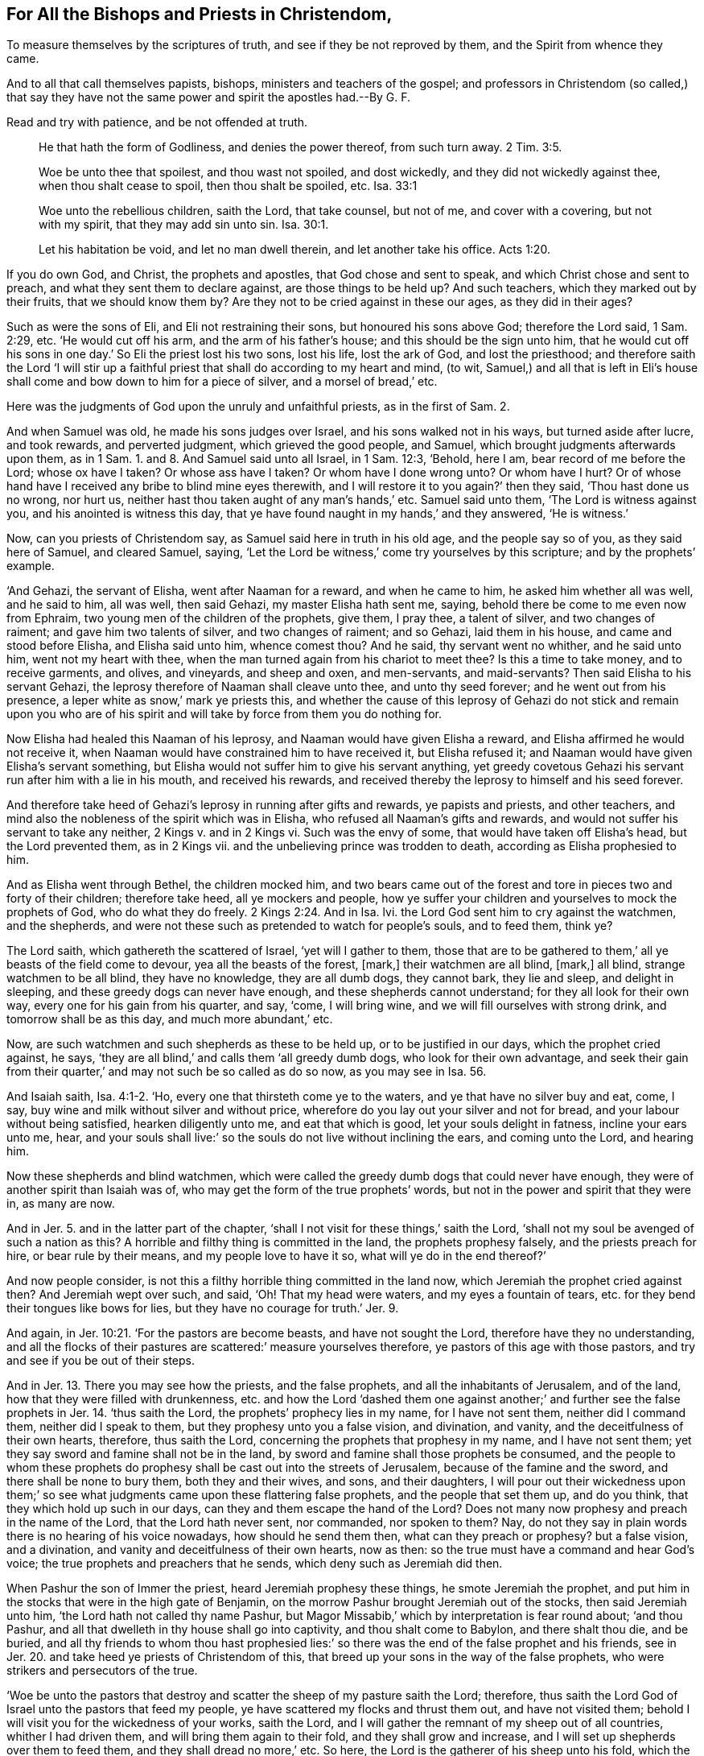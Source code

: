 == For All the Bishops and Priests in Christendom,

[.heading-continuation-blurb]
To measure themselves by the scriptures of truth,
and see if they be not reproved by them,
and the Spirit from whence they came.

[.heading-continuation-blurb]
And to all that call themselves papists, bishops, ministers and teachers of the gospel;
and professors in Christendom (so called,)
that say they have not the same power and spirit the apostles had.--By G. F.

[.heading-continuation-blurb]
Read and try with patience, and be not offended at truth.

[quote.section-epigraph]
____
He that hath the form of Godliness, and denies the power thereof,
from such turn away. 2 Tim. 3:5.
____

[quote.section-epigraph]
____
Woe be unto thee that spoilest, and thou wast not spoiled, and dost wickedly,
and they did not wickedly against thee, when thou shalt cease to spoil,
then thou shalt be spoiled, etc. Isa. 33:1
____

[quote.section-epigraph]
____
Woe unto the rebellious children, saith the Lord, that take counsel, but not of me,
and cover with a covering, but not with my spirit,
that they may add sin unto sin. Isa. 30:1.
____

[quote.section-epigraph]
____
Let his habitation be void, and let no man dwell therein,
and let another take his office. Acts 1:20.
____

If you do own God, and Christ, the prophets and apostles,
that God chose and sent to speak, and which Christ chose and sent to preach,
and what they sent them to declare against, are those things to be held up?
And such teachers, which they marked out by their fruits, that we should know them by?
Are they not to be cried against in these our ages, as they did in their ages?

Such as were the sons of Eli, and Eli not restraining their sons,
but honoured his sons above God; therefore the Lord said, 1 Sam. 2:29, etc.
'`He would cut off his arm, and the arm of his father`'s house;
and this should be the sign unto him,
that he would cut off his sons in one day.`' So Eli the priest lost his two sons,
lost his life, lost the ark of God, and lost the priesthood;
and therefore saith the Lord '`I will stir up a faithful
priest that shall do according to my heart and mind,
(to wit, Samuel,) and all that is left in Eli`'s house shall
come and bow down to him for a piece of silver,
and a morsel of bread,`' etc.

Here was the judgments of God upon the unruly and unfaithful priests,
as in the first of Sam. 2.

And when Samuel was old, he made his sons judges over Israel,
and his sons walked not in his ways, but turned aside after lucre, and took rewards,
and perverted judgment, which grieved the good people, and Samuel,
which brought judgments afterwards upon them, as in 1 Sam. 1. and 8.
And Samuel said unto all Israel, in 1 Sam. 12:3, '`Behold, here I am,
bear record of me before the Lord; whose ox have I taken?
Or whose ass have I taken?
Or whom have I done wrong unto?
Or whom have I hurt?
Or of whose hand have I received any bribe to blind mine eyes therewith,
and I will restore it to you again?`' then they said, '`Thou hast done us no wrong,
nor hurt us, neither hast thou taken aught of any man`'s hands,`' etc.
Samuel said unto them, '`The Lord is witness against you,
and his anointed is witness this day,
that ye have found naught in my hands,`' and they answered, '`He is witness.`'

Now, can you priests of Christendom say, as Samuel said here in truth in his old age,
and the people say so of you, as they said here of Samuel, and cleared Samuel, saying,
'`Let the Lord be witness,`' come try yourselves by this scripture;
and by the prophets`' example.

'`And Gehazi, the servant of Elisha, went after Naaman for a reward,
and when he came to him, he asked him whether all was well, and he said to him,
all was well, then said Gehazi, my master Elisha hath sent me, saying,
behold there be come to me even now from Ephraim,
two young men of the children of the prophets, give them, I pray thee,
a talent of silver, and two changes of raiment; and gave him two talents of silver,
and two changes of raiment; and so Gehazi, laid them in his house,
and came and stood before Elisha, and Elisha said unto him, whence comest thou?
And he said, thy servant went no whither, and he said unto him,
went not my heart with thee, when the man turned again from his chariot to meet thee?
Is this a time to take money, and to receive garments, and olives, and vineyards,
and sheep and oxen, and men-servants, and maid-servants?
Then said Elisha to his servant Gehazi,
the leprosy therefore of Naaman shall cleave unto thee, and unto thy seed forever;
and he went out from his presence, a leper white as snow,`' mark ye priests this,
and whether the cause of this leprosy of Gehazi do not stick and remain upon
you who are of his spirit and will take by force from them you do nothing for.

Now Elisha had healed this Naaman of his leprosy,
and Naaman would have given Elisha a reward, and Elisha affirmed he would not receive it,
when Naaman would have constrained him to have received it, but Elisha refused it;
and Naaman would have given Elisha`'s servant something,
but Elisha would not suffer him to give his servant anything,
yet greedy covetous Gehazi his servant run after him with a lie in his mouth,
and received his rewards,
and received thereby the leprosy to himself and his seed forever.

And therefore take heed of Gehazi`'s leprosy in running after gifts and rewards,
ye papists and priests, and other teachers,
and mind also the nobleness of the spirit which was in Elisha,
who refused all Naaman`'s gifts and rewards,
and would not suffer his servant to take any neither, 2 Kings v. and in 2 Kings vi.
Such was the envy of some, that would have taken off Elisha`'s head,
but the Lord prevented them, as in 2 Kings vii.
and the unbelieving prince was trodden to death, according as Elisha prophesied to him.

And as Elisha went through Bethel, the children mocked him,
and two bears came out of the forest and tore in pieces two and forty of their children;
therefore take heed, all ye mockers and people,
how ye suffer your children and yourselves to mock the prophets of God,
who do what they do freely. 2 Kings 2:24.
And in Isa.
lvi. the Lord God sent him to cry against the watchmen, and the shepherds,
and were not these such as pretended to watch for people`'s souls, and to feed them,
think ye?

The Lord saith, which gathereth the scattered of Israel, '`yet will I gather to them,
those that are to be gathered to them,`' all ye beasts of the field come to devour,
yea all the beasts of the forest, +++[+++mark,]
their watchmen are all blind, +++[+++mark,]
all blind, strange watchmen to be all blind, they have no knowledge,
they are all dumb dogs, they cannot bark, they lie and sleep, and delight in sleeping,
and these greedy dogs can never have enough, and these shepherds cannot understand;
for they all look for their own way, every one for his gain from his quarter, and say,
'`come, I will bring wine, and we will fill ourselves with strong drink,
and tomorrow shall be as this day, and much more abundant,`' etc.

Now, are such watchmen and such shepherds as these to be held up,
or to be justified in our days, which the prophet cried against, he says,
'`they are all blind,`' and calls them '`all greedy dumb dogs,
who look for their own advantage,
and seek their gain from their quarter,`' and may not such be so called as do so now,
as you may see in Isa. 56.

And Isaiah saith, Isa. 4:1-2. '`Ho, every one that thirsteth come ye to the waters,
and ye that have no silver buy and eat, come, I say,
buy wine and milk without silver and without price,
wherefore do you lay out your silver and not for bread,
and your labour without being satisfied, hearken diligently unto me,
and eat that which is good, let your souls delight in fatness, incline your ears unto me,
hear, and your souls shall live:`' so the souls do not live without inclining the ears,
and coming unto the Lord, and hearing him.

Now these shepherds and blind watchmen,
which were called the greedy dumb dogs that could never have enough,
they were of another spirit than Isaiah was of,
who may get the form of the true prophets`' words,
but not in the power and spirit that they were in, as many are now.

And in Jer. 5. and in the latter part of the chapter,
'`shall I not visit for these things,`' saith the Lord,
'`shall not my soul be avenged of such a nation as this?
A horrible and filthy thing is committed in the land, the prophets prophesy falsely,
and the priests preach for hire, or bear rule by their means,
and my people love to have it so, what will ye do in the end thereof?`'

And now people consider, is not this a filthy horrible thing committed in the land now,
which Jeremiah the prophet cried against then?
And Jeremiah wept over such, and said, '`Oh!
That my head were waters, and my eyes a fountain of tears,
etc. for they bend their tongues like bows for lies,
but they have no courage for truth.`' Jer. 9.

And again, in Jer. 10:21. '`For the pastors are become beasts,
and have not sought the Lord, therefore have they no understanding,
and all the flocks of their pastures are scattered:`' measure yourselves therefore,
ye pastors of this age with those pastors, and try and see if you be out of their steps.

And in Jer. 13.
There you may see how the priests, and the false prophets,
and all the inhabitants of Jerusalem, and of the land,
how that they were filled with drunkenness,
etc. and how the Lord '`dashed them one against another;`'
and further see the false prophets in Jer. 14.
'`thus saith the Lord, the prophets`' prophecy lies in my name,
for I have not sent them, neither did I command them, neither did I speak to them,
but they prophesy unto you a false vision, and divination, and vanity,
and the deceitfulness of their own hearts, therefore, thus saith the Lord,
concerning the prophets that prophesy in my name, and I have not sent them;
yet they say sword and famine shall not be in the land,
by sword and famine shall those prophets be consumed,
and the people to whom these prophets do prophesy
shall be cast out into the streets of Jerusalem,
because of the famine and the sword, and there shall be none to bury them,
both they and their wives, and sons, and their daughters,
I will pour out their wickedness upon them;`' so see what
judgments came upon these flattering false prophets,
and the people that set them up, and do you think,
that they which hold up such in our days, can they and them escape the hand of the Lord?
Does not many now prophesy and preach in the name of the Lord,
that the Lord hath never sent, nor commanded, nor spoken to them?
Nay, do not they say in plain words there is no hearing of his voice nowadays,
how should he send them then, what can they preach or prophesy?
but a false vision, and a divination, and vanity and deceitfulness of their own hearts,
now as then: so the true must have a command and hear God`'s voice;
the true prophets and preachers that he sends, which deny such as Jeremiah did then.

When Pashur the son of Immer the priest, heard Jeremiah prophesy these things,
he smote Jeremiah the prophet,
and put him in the stocks that were in the high gate of Benjamin,
on the morrow Pashur brought Jeremiah out of the stocks, then said Jeremiah unto him,
'`the Lord hath not called thy name Pashur,
but Magor Missabib,`' which by interpretation is fear round about; '`and thou Pashur,
and all that dwelleth in thy house shall go into captivity,
and thou shalt come to Babylon, and there shalt thou die, and be buried,
and all thy friends to whom thou hast prophesied lies:`'
so there was the end of the false prophet and his friends,
see in Jer. 20. and take heed ye priests of Christendom of this,
that breed up your sons in the way of the false prophets,
who were strikers and persecutors of the true.

'`Woe be unto the pastors that destroy and scatter
the sheep of my pasture saith the Lord;
therefore, thus saith the Lord God of Israel unto the pastors that feed my people,
ye have scattered my flocks and thrust them out, and have not visited them;
behold I will visit you for the wickedness of your works, saith the Lord,
and I will gather the remnant of my sheep out of all countries,
whither I had driven them, and will bring them again to their fold,
and they shall grow and increase, and I will set up shepherds over them to feed them,
and they shall dread no more,`' etc.
So here, the Lord is the gatherer of his sheep unto his fold,
which the false shepherds have scattered and thrust them out of,
whom the Lord will visit; mark ye this, ye papists, priests, etc., of Christendom,
that are found in the work of the false, and give over eating the sour grapes,
and setting your teeth on edge against God`'s sheep, that are gathered into his fold.

And the Lord saith, '`I have seen the foolishness of the prophets of Samaria,
that prophesied in Baal, and caused my people to err;`' and further the Lord saith,
'`I have seen also in the prophets of Jerusalem, filthiness and adultery,
and walking in lies, they strengthen also the hands of the wicked,`' +++[+++mark,]
that none can return from his wickedness,
'`they are all unto me as Sodom,`' says the Lord,
those were sad prophets '`and the inhabitants thereof as Gomorrah;`' sad people,
sad professors.
So measure yourselves ye priests and shepherds, and people nowadays with these,
and try whether ye be in their steps or not?
Therefore, thus saith the Lord of hosts concerning the prophets,
'`I will feed them with wormwood, and will make them drink the water of gall,
for from the prophets of Jerusalem,
(which was the highest place of worship,) is wickedness gone forth into
all the land:`' now this is the food the Lord will feed them withal.
So mark, this is to be your food, who are found in their steps and practice,
you priests in Christendom.

Again, '`thus saith the Lord God of hosts,
hear not the words of the prophets that prophesy unto you, and teach you vanity,
and speak the vision of their own hearts,
and not from the mouth of the Lord;`' and here it is clear we are not to hear
such as do not speak out from the mouth of the Lord which is God`'s command;
and is it not said, that none hath any thing from the mouth of the Lord nowadays,
and there is no hearing of his voice?

Moreover the Lord saith, '`I have not sent these prophets, yet they ran,
I have not spoken to them, yet they prophesy, but if they had stood in my counsel,
and had declared my words to the people,
then they would have turned them from their evil way,
and the wickedness of their inventions.`'

And now here you may see what is the cause that people
are not turned from their evil ways,
and from their wicked inventions, because the prophets run and God never sent them,
and speak, and he never spoke to them, and stand not in the council of God.
Now might not those false prophets say,
'`we have the words of the Lord which Moses and the prophets spoke,`'
as you now say ye have the words that Christ and the apostles spoke,
yet not from the mouth of the Lord?
So would not the true prophets have reproved you,
who are found in the false prophets`' practice?

I have heard saith the Lord, what the prophets said that prophesy lies in my name,
saying I have dreamt a dream: mark, still they go in God`'s name, and use his name,
as all the false doth that God never sent nor spoke unto.

But saith the Lord, '`how long do the prophets delight to prophesy lies,
even prophesying of the deceit of their own hearts;
think they to cause my people to forget my name by their dreams,
which they tell every man to his neighbour as their forefathers have forgotten
my name?`' So it is but the deceit of their own hearts,
and a dream, if it be not from the mouth of the Lord,
though they may run and tell it in the name of the Lord;
'`but the prophet that hath a dream, let him tell his dream, and he that hath my word,
let him speak my word faithfully; what is the chaff to the wheat, saith the Lord?
Is not my word even like a fire, saith the Lord,
and like a hammer that breaketh the stone?
And therefore saith the Lord, behold I will come against the prophets that steal my word,
every one from his neighbour;`' +++[+++mark,]
that steal God`'s words, and therefore consider all you prophets and teachers,
that do not speak from the mouth of the Lord,
do not you steal God`'s words from your neighbour?
Will not the Lord come against you?
For do not you all steal his words that have not the word from the Lord`'s mouth?
then are not you all chaff?
'`Behold saith the Lord, I will come against the prophets which have sweet tongues,
and say, he saith it,`' (to wit, the Lord,) Oh!
Is not this deceit?
And are not many found in this practice?
Try yourselves though your tongues be never so sweet,
and let not means of lucre blind your eyes.

'`And behold, saith the Lord,
I will come against the prophets that prophesy false dreams, and to tell them,
and cause the people to err by their lies, and by their flatteries, and I sent them not,
saith the Lord, nor commanded them; therefore they bring no profit to this people,
saith the Lord.`' And therefore, it is clear those that God commands not, nor sends,
bring not profit to the people then, nor now;
but they feed the people up with flatteries and with lies, therefore examine yourselves,
and your fruits; for the wickedness of these false prophets, and priests and pastors,
and such as followed and held them up,
'`I will bring saith the Lord upon them an everlasting reproach and perpetual
shame that shall never be forgotten,`' as may be seen throughout Jer. 23.
And do you think, that ye that are found in their practises,
that these things are forgotten of the Lord, and that he will not visit you for the same?
And though the Lord sent unto them his prophets and servants rising up early,
but they would not hear, nor incline their ears to obey,
but inclined their ears after those false prophets, priests and pastors;
is it not so now? Jer. 25.
Examine yourselves by the scripture.

'`Then spake the priests and the prophets unto the princes,
that Jeremiah is worthy to die, and he told them,
if they put him to death they would bring innocent blood upon themselves,
and upon their city, and upon the inhabitants thereof;
for of a truth the Lord hath sent me unto you to speak all these words
in your ears;`' and this stopped them from putting him to death,
as you may see in Jer. 26.

And some of the elders said, that Micah prophesied in the days of Hezekiah,
and told him that Zion should be ploughed up like a field,
and Jerusalem should be as a heap,
and the mountains of the house should be as the high place of the forest,
but Hezekiah did not put him to death; and Uriah,
he prophesied against the city of Jerusalem, he prophesied to king Joachim,
and to all his men of power, and princes, and the king sought to slay him,
but Uriah heard it, and went into Egypt, but the king sent for him from thence,
and slew him;
but the hand of Ahikam was with Jeremiah that they
should not give him to the people to put him to death;
and have not many of the priests imprisoned,
and sought the life of many of God`'s prophets nowadays,
that have declared against you the like things?

And Hananiah a false prophet, which took the yoke off Jeremiah`'s neck,
and prophesied lies unto the people, then Jeremiah made him yokes of iron,
and Jeremiah said to Hananiah, hear now the words that the Lord hath sent unto thee,
thou makest these people to trust in a lie, therefore, thus saith the Lord,
I will cast thee off from the earth, this year thou shalt die,
because thou hast spoken rebelliously against the Lord: so Hananiah,
the false prophet died the same year, in the seventh month. Jer. 28.

Again, '`thus saith the Lord of hosts, the God of Israel,
let not your prophets and your soothsayers that be amongst you deceive you,
neither give ear to your dreams which ye dream;
for they prophesy to you a lie in my name;
I have not sent them saith the Lord.`' So their ears are to be unto the Lord,
and not to the dreams of their false prophets, nor their own.

And you may see what became of Shemaiah the false prophet,
who prophesied unto the captivity,
and sent letters in the name of the Lord to them in Babel;
thus saith the Lord +++[+++of Shemaiah,]
'`because he had prophesied unto you and I sent him not,
he hath caused you to trust in a lie, therefore, thus saith the Lord,
I will visit Shemaiah and his seed, he shall not have a man to dwell amongst his people,
neither shall he behold the good that I will do for my people saith the Lord,
because he hath spoken rebelliously against me, saith the Lord.`' Therefore,
see ye priests in Christendom,
how dangerous it is to speak lying words in the name of the Lord, and say,
thus saith the Lord, when the Lord never spoke unto them;
and go about to make him the father of their lies; but such you may see the end of,
which were reproved by the true prophet, Jer. 29.
and such shall not enjoy the good of the land,
though they may haul and pluck from people for a time.
And in Jer. 37:15. where the princes were angry with Jeremiah, and smote him,
and laid him in prison in the house of Jonathan, and put him in the dungeon:
and in the 28th verse, they desired that Jeremiah might be put to death;
for he weakens the hands of the people, then said Zedekiah, the king, behold,
he is in your hands; for the king can deny you nothing,
then took they Jeremiah and cast him into the dungeon of Melachia,
and they let him down with cords into the dungeon, and there was no water but mire;
so Jeremiah stuck fast in the mire, and Ebedinelech, the black-moor,
told the king that they had done evil in casting Jeremiah the prophet into the dungeon,
and he dieth for hunger;
and so here the black-moor had more mercy upon him than his own countrymen,
the professing priests and Jews,
and the king bid the black-moor take thirty men with him,
and take up Jeremiah before he died, and so he took old rags and clouts,
and bid Jeremiah put them under his armholes between the cords,
and so they drew Jeremiah out, as in Jer. 38.
and Jeremiah remained in prison till the children of Israel went into captivity to Babylon,
and Nebuchadnezzar`'s chief steward took Jeremiah in and said unto him,
'`that he loosed him this day from his chain that was on his hands,
and if it please thee to come with me unto Babel, come and I will look well unto thee,
but if not, tarry still, behold all the land is before thee,
whether it seemeth good and convenient for thee to go, thither go.`'

So here is seen the moderation of this heathen to the Lord`'s prophet,
and the fulfilling of the Lord`'s prophets`' sayings
upon all the false priests and prophets;
for he was bound in a chain to have gone to Babylon amongst the rest,
till he understood who he was;
and this chief steward of Nebuchadnezzar did say unto Jeremiah,
'`the Lord thy God hath pronounced this plague against this place,
and now the Lord hath brought it to pass, and done it according as he hath said,
because you have sinned against the Lord, and have not obeyed his voice,
therefore this thing is come upon you.`'

Now here you may see,
here this heathen could see the fulfilling of this word of the
Lord upon the rebellious professing Jews and Jerusalem,
for sinning against the Lord, and not obeying his voice;
and see how this heathen could believe in the Lord, and speak of the Lord,
which had not the scriptures, which was Nebuchadnezzar`'s chief steward, as in Jer.
xl. And have not many of the Lord`'s prophets found
more moderation and civility amongst the heathen,
than from the outside professing christians?

And in Lam. 2:14. where he speaks of the flattering prophets, and saith,
'`Thy prophets have looked out vain and foolish things for thee,
and they have not discovered thine iniquity to turn away thy captivity,
but have looked out for thee false prophecies and causes of banishment.`'
And so instead of discovering to people their iniquity,
which is the cause of captivity and banishment from the Lord,
you teach people to plead for their body of sin, and death, and iniquity to the grave,
when all is buried together, then for ten or twenty shillings give them a funeral sermon.

And in Lam. 4:13. '`For sins of her prophets, and the iniquity of her priests,
that have shed the blood of the just in the midst of her,
they have wandered as blind men in the streets,
and they are polluted with blood.`' See how Jeremiah laments over these poor people,
to whom the false priests and prophets were the cause of so much misery;
and was it not because of those false priests,
scribes and pharisees that destruction came upon
the Jews and Jerusalem in the days of Christ,
who would neither own him themselves, nor suffer others;
and is it not the same cause that brings misery upon all Christendom now,
even the sins and iniquities of the priests and people?

And in Jer. 12. there you may see how the false priests were like to
foxes that worried and destroyed the sheep and lambs;
'`son of man prophesy against the prophets of Israel,
that prophesy out of their own hearts,`' so it was not from the Lord,
'`thus saith the Lord God, woe unto the foolish prophets that follow their own spirits,
and have seen nothing, Oh Israel, thy prophets are like unto foxes in the waste places;
ye have not risen up in the gaps, neither made up the hedges of the house of Israel,
to stand in the battle in the day of the Lord.`' So is not this the mark now
of all the false prophets that follow their own spirits and see nothing,
who say, they have not the same spirit as the prophets and apostles had?
Is not this your confession both in old and new England, and other places?
And how can you make up the hedge, or stand in the gap,
and not be in that spirit and power that the prophets and apostles were in,
but rather make it wider?

But further, the Lord saith concerning the false prophets, '`They have seen vanity,
and lying divination, saying the Lord saith it, and the Lord hath not sent them,
and they have made others to hope that they would confirm the word of their prophecy:
have ye not seen a vain vision, and have not ye seen a lying divination,
and ye say the Lord saith it, when I have not spoken?
Therefore, thus saith the Lord God, because ye have spoken vanity and seen lies,
therefore behold, I am against you saith the Lord.`'

Now here we see such that the Lord hath not spoken to, and the Lord hath not sent them,
yet these false prophets or teachers would father their words upon the Lord,
and will they not do so now?
Saying the Lord saith it, and profess themselves that the Lord sent them,
when the Lord never spoke to them; but the Lord and his prophets are against all such?
And the Lord saith, '`My hand shall be upon the prophets that see vanity and divine lies,
they shall not be in the assemblies of my people,
etc. they shall know that he is Lord;`' and saith the Lord,
'`because they have deceived my people, saying peace, and there was no peace;
one builds up a wall, and behold, the other daubs it with untempered mortar,
and this wall shall fall; for there shall come a great shower,
and I will send hailstones that will cause it to fall,
and a stormy wind shall break it down, and when the wall has fallen, will it not be said,
where is the daubing wherewith ye have daubed it?`'
So God will destroy all these false prophets,
and their wall, and their daubings to the ground,
so that the foundation thereof shall be discovered, and it shall fall and be consumed,
and ye shall know that I am the Lord.

'`Thus saith the Lord, I will accomplish my wrath upon the wall,
and upon them that have daubed it with untempered mortar, and will say unto you,
the wall is no more, neither the daubers thereof (to wit,
the false prophets of Israel,) who prophesied upon Jerusalem,
and seeing visions of peace for it, and there is no peace saith the Lord.`'

So here is the end of the false prophets, and their daubing, and their wall,
who follow their own spirit, and see nothing, and such cannot temper the mortar:
for that is done by God`'s spirit, they must follow that, and they that do,
cry against such as Ezekiel declared against.

And so the son of man was to set his face against
all such as prophesied out of their own hearts,
and such as sowed pillows under the armholes,
that they might lie soft in their sins and wickedness,
and hunted the soul of God`'s people.
And saith the Lord, '`will ye pollute me amongst my people for handsful of barley,
and pieces of bread, to slay the souls of them that should not die,`' etc.

Wherefore thus saith the Lord God, '`Behold, I will have to do with your pillows,
wherewith ye have hunted the souls to make my people fly,
and I will tear them from your armholes,
and I will let the souls go,`' blessed be the Lord, for it is his own work,
which many witness, even the souls that ye hunt to make them fly;
here the Lord rescues the souls out of the snares of the false prophets,
to him be glory forever; '`your veils also will I tear,
and deliver my people out of your hand, and they shall be no more in your hands,
to be hunted, and ye shall know that I am the Lord,
because with your lies you have made the hearts of the righteous sad,
whom I have not made sad, and strengthened the hands of the wicked,
that he should not turn from his wicked way,
by promising him life;`' and this is the work of the false prophet,
that follows his own spirit, that hath not the spirit of God`'s prophets,
to make the heart of the righteous sad, and to strengthen the hands of the wicked,
that they should not turn from their wicked way, promising them life in it,
and teaching them to plead for sin as long as they live;
but the everlasting life is out of it, being turned from the way of the wicked;
and do not you priests nowadays promise them life, though you say,
they must carry their body of sin and death to the grave;
and so are worse than your forefathers, whom the Lord by his prophets declared against.

Therefore saith the Lord, '`Ye shall see no more vanity, nor divine divination,
for I will deliver my people out of your hands,
and ye shall know that I am the Lord.`' So it is the Lord that
delivers his people out of the hands of these false prophets,
that follow their own spirits, and teach for handsful of barley and pieces of bread,
a divination of their own brain, and say,
'`thus saith the Lord,`' when the Lord never spoke unto them, nor sent them;
and many can witness this deliverance of the Lord, blessed be his name forever.
Ezek. 13. Throughout.

And the Lord said also, '`Thou son of man,
the children of my people that talk of thee by the walls, and in the doors of the houses,
and speak one to another, every one to his brother, saying, come I pray you,
and hear what is the word that cometh from the Lord,
for they come unto thee as a people used to come, and my people set before thee,
and hear thy words, but they will not do them, for with their mouths they make Jests,^
footnote:[Heb.]
and their hearts go after their covetousness, and lo,
thou art to them as a jesting song of one that hath a pleasant voice, and can sing well,
for they hear thy words, but they do them not; and when this cometh to pass, for lo,
it will come, then they shall know a prophet hath been amongst them,
when the Lord hath brought his plagues and judgments
upon them,`' as in the aforegoing chapter. Ezekiel 33:31.
And is not this the condition of people now?
and are they not more forward to do the false prophets`' words than the true,
which he speaks from the Lord, and yet will say the good words, but not do them?
And have not you been often warned of this?

And Ezek. 14.
There ye may see the evil shepherds, which Ezekiel was to prophesy against,
'`Thus saith the Lord unto, the shepherds, woe be unto the shepherds of Israel,
that feed themselves; should not the shepherds feed the flocks?
Ye eat the fat, ye clothe ye with the wool, ye fill them that are fed,
but ye feed not the sheep; the weak have ye not strengthened,
the sick ye have not healed, neither have ye bound up the broken,
nor brought again that which was driven away, neither have ye sought that which was lost,
but with churlishness and with rigor have ye ruled them,
(mark here the false prophets`' evil works who left the true work)
and the sheep were scattered without a shepherd and when they were
dispersed they were devoured of all the beasts of the field;
my sheep wandered through all the mountains, and upon every high hill; yea,
my flocks were scattered throughout all the earth,
and none searched nor sought after them; therefore as I live, saith the Lord,
surely because my flock was spoiled,
and my sheep were devoured of all the beasts of the field, having no shepherd;
neither did my shepherds seek my flock, but fed themselves, and not the flock;
thus saith the Lord behold I come against the shepherds,
and I will require my sheep at their hands; +++[+++mark,]
and cause them to cease from feeding of the sheep,
neither shall the shepherds feed themselves any more, +++[+++mark, feed themselves,]
I will deliver my sheep from their mouths, +++[+++mark, from the shepherds`' mouths,]
and they shall no more devour them:`' so here is seen the
marks of those shepherds that devour God`'s people;
come try yourselves ye shepherds, nowadays are not these marks found upon you?

'`For thus saith the Lord, behold, I will search out my sheep, and seek them,
and I will deliver them out of all places where they
have been scattered in the cloudy and dark day,
seek them, and I will bring them out from among the people,
and feed them upon the mountains of Israel, and I will feed them in a good pasture,
in their own fold, and there they shall lie in a good fold, and in fat pasture,
and I will feed my sheep, and bring them to their rest, saith the Lord,
and I will seek that which was lost, and bring again that which was driven away,
and I will bind up that which was broken, and will strengthen the weak,
but I will destroy the fat and the strong,
and will feed them with judgment;`' and this is the Lord`'s work, by his power,
which many can witness, blessed be his name forever;
for the Lord doth judge betwixt sheep and goats: so the Lord is our shepherd,
and we shall not want; and the Lord saith to the false shepherds,
'`seeing it is a small thing unto you to eat up the good pasture,
but you must tread down with your feet the residue of your pasture,
and to have drank of the deep waters, but you must trouble the residue with your feet,
and my sheep eat that which ye have trodden with your feet,
and drink that which ye have fouled with your feet; therefore,
thus saith the Lord God unto them, behold I, even I, +++[+++mark,]
will judge between the fat sheep, and the lean sheep,
because ye have thrust with side and with shoulder,
and pushed all the weak with your horns, till ye have scattered them abroad; therefore,
I will save my sheep, says the Lord, and they shall no more be spoiled,
or a prey unto you; and I will judge betwixt sheep and sheep,
and I will set up a shepherd over them, and he shall feed them, even my servant David,
and he shall feed them, and he shall be their shepherd,
and I will be their God:`' here you may see the Lord God
is drawing and gathering his sheep to Christ Jesus,
the true shepherd, that lays down his life for his sheep; and this many do witness,
that have been scattered, and been made a prey upon by the mouth of the false shepherds,
that have fed themselves,
and have been wandering from mountain to mountain in this cloudy dark day;
but the Lord hath sought them that have been lost,
and bound them up that have been broken, and strengthened the weak,
and hath brought many to the one fold, into his pasture, to the one shepherd,
Christ Jesus, and is bringing others to him; therefore, try yourselves, ye pastors,
whether ye are not found in the steps of those false shepherds`' ways and steps,
which the true prophets cried against.

And Christ saith, '`none can come unto me,
except the Father draw him;`' and the truth of this we witness,
blessed be the Lord forever; '`and as a company of thieves wait for a man,
so the company of priests murder in the way by consent,
for their work is mischief.`' Was not this so in Hosea`'s days,
as you may see in Hosea 6:9. And was it not so in the days of Christ against him?
and is it not so now?
read in Matt. 27.
how early they got up in the morning to work mischief,
for when morning was come they rose up together,
the chief priests and elders to take counsel together to put Christ to death:
and hath not this spirit and practice been found amongst
ye priests and professors nowadays against Christ`'s followers?

And in Amos 7.
see what rage the high priest Amaziah, was in against Amos,
and informed king Jeroboam against him, saying that, '`Amos hath conspired against thee,
O king;`' and warned Amos to be gone into the land of Judah, and prophesy there,
and prophesy no more at Bethel, which was the king`'s chapel and court:
and then Amos the herdsman said to the priest Amaziah that, '`he was no prophet,
but a herdsman,
and a gatherer of figs.`' Here you may see the wrath and
rage of the high priest against the servant of God,
as they do nowadays.

And in Micah 2:11. '`If a man walking in the spirit of falsehood lie, saying,
I will prophesy unto thee of wine, and of strong drink,
he shall even be a prophet for this people.`' These
were the prophets that pleased people then,
and are they not them that do so now?
and such like prophets are not like to turn people to God more now than then.

And in Mic. 3.
see the chapter throughout, and measure yourselves by those priests and prophets,
and see if you be not found in their steps, '`they hatch good,`' saith the prophet,
and love the evil, they pluck off their skins from them,
and their flesh from their bones; they eat also the flesh of my people, +++[+++mark, men eat,]
they flea off their skins from them; and they break their bones, and chop them in pieces,
as for the pot, and as flesh within the cauldron, then shall they cry unto the Lord,
but I will not hear them; he will hide his face from them,
because they have done wickedly in their works.`' Now here
you may see these wicked workers could cry unto the Lord;
they had a profession then, as many in their practice do now.

But, '`thus saith the Lord concerning the prophets that deceive my people,
and bite them with their teeth, +++[+++mark,]
and cry peace, (this is a strange peace,) but if any man put not into their mouths,
+++[+++mark,]
into their mouths,
they prepare war against them;`' and have not we seen this scripture fulfilled,
and daily fulfilling among the priests of Christendom, so called?

'`Therefore, night shall be unto you for a vision,
and darkness shall be unto you for a divination,
and the sun shall go down over the prophets,
and the day shall be dark over them.`' +++[+++Mark,]
ye that are found in these steps; is not the sun gone down upon you all,
and doth not then dark night follow?
Read your condition, and try yourselves.

'`Then shall the seer be ashamed, and the soothsayer confounded, yea,
they shall cover their lips;
for they shall have no answer from God.`' And is
not this one of the doctrines of your faith,
that there is no hearing God`'s voice nowadays, nor no answer from God;
so that you may cover your lips and be ashamed, and say the sun has gone down upon you,
and your day is dark upon you: but Micah saith,
'`truly I am full of power by the spirit of the Lord; and of judgment, and of strength,
to declare unto Jacob his transgression, and unto Israel, his sin,`' etc.
And are not such things to be declared against now,
by them that are full of the power and spirit of God now in Christendom,
as he declared against then.

And saith he, '`they build up Zion with blood,
and Jerusalem with iniquity:`' and may it not be said,
that Christendom is built up with blood and persecution, and with iniquity?
Now is not your Zion and your Jerusalem all on heaps, and like a forest that is barren,
who plead for sin and imperfection to the grave?

'`The heads thereof judge for reward,`' saith Micah,
'`the priests thereof teach for hire, the prophets thereof prophesy for money,
yet will they lean upon the Lord and say, is not the Lord amongst us,
no evil can come upon us?
Therefore shall Zion for your sakes be ploughed up like a field,
and Jerusalem shall be an heap, and the mountain of the house,
as the high place of the forest.`' And now try yourselves, ye priests and prophets,
do not ye teach for hire, and prophesy for money?
and do not you think that your Zion must be turned up like a field with God`'s plough,
and your Jerusalem be as a heap,
and the mountain of your house like the high place of the forest barren,
you being found in the steps of those priests and prophets,
if you believe Micah to be a true prophet,
do not you think those things will come upon you, that he declared?

And in Zeph. 3:4. where he saith, '`her prophets are light and wicked persons,
her priests have polluted the sanctuary,
and they have wrested the law.`' Now measure yourselves with these,
and look into your actions, that profess yourselves ministers of the gospel,
and see if this lightness and wickedness be not found amongst you,
and that your sanctuaries are not corrupted?
And do not you plead for +++[+++term of life,]
a body of sin and death,
and cast the law of the spirit of life which is in Christ Jesus behind your backs,
which makes free from the law of sin and death.

And in Zach. 11. 17.
'`Oh idle shepherds that leave the flock, the sword shall be upon his arm,
and upon his right eye; his arm shall be clean dried up,
and his right eye shall be utterly darkened.`' See here is God`'s
judgments denounced upon the idle shepherds that leave their flocks.
And in the 8th verse, it is said, '`three shepherds did I also cut off in one month,
and my soul loathed them,
and their souls abhorred me.`' Here is the end of such shepherds as abhor the Lord,
and yet pretend to keep his sheep.
Now try yourselves, you priests of Christendom, see if your right eye be not darkened,
and your arm dried up, and then how can you see?

And in Mal. 2. the priests`' lips should have preserved knowledge,
and they should have sought it at the Lord`'s mouth; '`but now, O ye priests,
this commandment is for you, if ye will not hear it,
nor consider it in your hearts to give glory to my name, saith the Lord of hosts;
I will even send a curse upon you, and will curse your blessings, yea,
I have cursed them already;`' mark, because ye do not consider it in your hearts;
therefore, what are your blessings good for, if they be cursed?

'`Behold, saith the Lord, I will corrupt your seed, and cast dung upon your faces,
and you shall be like unto it;`' +++[+++mark,]
like unto dung, which the Lord will cast upon you; and therefore,
all ye priests consider this command, and take it to heart,
who have left the work of God, whose lips should have preserved knowledge,
if ye had sought his law from his mouth; but you say, nowadays,
there is no hearing his voice; then no receiving his law from his mouth, to wit,
the law of the spirit of life which is in Christ Jesus,
whom God hath made a priest higher than the heavens,
whom all people must seek their knowledge from, and salvation from,
for he is their treasure:
here ye may see what judgments came upon the Jews and their prophets, shepherds, priests,
and pastors; and what misery they brought the people into,
and what judgments God sent his prophets to denounce against them, and to disown them,
and what misery he brought them into, that spoke and run, and used their tongues,
and stole God`'s words from their neighbour, when the Lord never spoke to them,
nor sent them: and these were such as taught for hire, and for filthy lucre,
and handsful of barley, and for pieces of bread, and were the flatterers and daubers,
with untempered mortar; and filthy dreamers,
and followed the divination of their own hearts and brains,
and followed their own spirit, seeing nothing, and strengthen the hands of the wicked,
and saddened the righteous, seeking for their gain from their quarter,
where they have got their quarter, there they are seeking for their gain;
speaking peace to people whilst they put into their mouths, but if not,
they prepared war against them, and these turned against the Lords`' prophets,
and cast his law behind their backs, and cast off the Lord,
though they might get the form of words, of the law and of the prophets,
yet out of the life these were all judged, by the Lord,
and his prophets that spoke from the mouth of the Lord;
therefore such cannot be owned now that be found in their steps in Christendom,
and that are found in their practices,
if they own God and his prophets that declared against them,
as you may see in the prophets of the old testament,
and therefore try yourselves by these scriptures.

And now let us see in the new testament what sort
of preachers Christ and the apostles cried against,
and what sort they owned and sent forth.

Christ said, '`Woe unto the scribes and blind pharisees,
which made clean the outside of the platter, and appeared beautiful outwardly,
but inwardly were full of bribery, and excess, and dead men`'s bones,
and filthiness.`' Now these were high professors that had a beautiful outside,
and shined like a cup or a platter on the outside?
And did not many of these professors outstrip many of the
professors of Christ`'s words nowadays in the outside?

Again, Christ speaks to the multitude, and his disciples,
and tells them how they shall know the false teachers with their marks;
'`They bind heavy burden`'s, grievous to be born,
and lay them on men`'s shoulders,`' here is one mark,
but they themselves will not bear them with one of their little fingers;
they will not move that which they lay upon others, and that is contrary to the law;
'`for all their works they do to be seen of men, they make their phylacteries broad,
and make long the fringes of their garments;`' here is another mark,
(by their garments) and doing what they do to be seen,
which these in our days may try themselves by,
whether these marks be not found upon them.

'`They love the chiefest place in feasts,
and to have the chiefest place in the assemblies;`' here is another mark:
'`they love greetings in the market-place, and to be called of men,
rabbi or master.`' Here is another mark.

But saith Christ to his disciples, '`Be not ye called of men master or rabbi;
for one is your master, even Christ, and all you are brethren;
he that is the greatest among you let him be your servant.`'
Here is Christ`'s doctrine to his ministers, Matt. 23.
and the marks or tokens by which people may know the false; and therefore,
try yourselves, ye preachers, and priests in Christendom,
have ye not all these marks and badges, and to be cried against by the spirit?

And the false teachers were such as '`garnished the
sepulchres of the righteous,`' and said,
'`If we had been in the days of our forefathers, we would not have killed the prophets,
or have been partakers with our forefathers in the blood of the prophets;
so then be ye witnesses, saith Christ, unto yourselves,
that ye are the children of them that murdered the prophets.
Oh, generation of vipers!
How can you escape the damnation of hell,`' saith Christ?
And do not many say so now, that are found in the practise of their forefathers,
the scribes and pharisees?

And further, Christ saith, '`Wherefore, behold I send unto you prophets and wise men,
and scribes, and of them ye shall kill and crucify,
and of them ye shall scourge in your synagogues, and persecute from city to city;`' mark,
these were such as Christ should send amongst those professors,
and that was then to be fulfilled,
that upon you might come all the righteous blood that was shed upon the earth, etc.

Now have not many christians in profession,
but not in possession fulfilled these sayings of Christ upon his servants,
in scourging and persecuting, and putting them out of their synagogues in these our days.

And in Matt. 10. where Christ sent forth his disciples to preach, and said,
'`As ye go, preach, saying the kingdom of heaven is at hand;
heal the sick, cleanse the leprous,
cast out devils, freely you have received, freely give,
possess not gold or silver in your purses, nor take a scrip for your journey,
neither two coats, nor shoes, nor staff; for the workman is worthy of his meat;
and into what city or town ye shall come, enquire who is worthy in it,
and there abide till you go thence; and when ye come into an house, salute the same,
and if the house be worthy let your peace come upon it,
but if it be not worthy let your peace return to you again,
and whosoever will not receive you, nor hear your words; +++[+++mark]
nor hear your words, when you depart out of that house or city,
shake off the dust of your feet for a testimony against them; truly I say unto you,
it shall be more tolerable for Sodom and Gomorrah in the day of judgment,
than for that city,`' saith Christ.

'`Behold I send you, as sheep in the midst of wolves, be ye therefore wise as serpents,
and innocent as doves, beware of men, for they will deliver you up to the councils,
and will scourge you in their synagogues, +++[+++mark,]
in their synagogues; ye shall be brought before the governors and kings for my namesake,
in witness to them and to the Gentiles; but when they deliver you up, take no thought,
how or what you shall speak; for it shall be given you in that hour what ye shall say;
for it is not ye that speak,
but the spirit of the Father which speaketh in you.`'
Now mark how Christ sent forth his ministers,
here they were to give freely; for freely they had received of Christ,
and they were not to take gold or silver in their purses, nor scrips,
they were to enquire who was worthy in town or city, and what was set before them,
that they were to eat;
they were not to enquire what benefits or augmentations belonged to such a town or place,
and they were not to go to the magistrates for the bag and their staff,
but who was worthy; and they were to be as innocent as doves;
for they went amongst wolves as sheep: they were to be delivered up before councils,
and scourged in the synagogues; they were to be brought before rulers,
but they were not to take thought or study what to speak;
for it was the spirit of the Father spoke in them.
Now who amongst you in Christendom, goes on in this path of the disciples of Christ,
as you may see Matt. 16. and Mark 6. and Luke 9.
and obey the command of Christ herein.

And in Luke 10. where Christ appointed his seventy disciples,
and sent them out two and two before him, and he said unto them,
'`the harvest is great but the labourers are few, pray therefore,
the Lord of the harvest to send forth labourers into his harvest;`' +++[+++mark,]
pray for the Lord to send them forth, who is the Lord of the harvest;
so these were not to be sent forth by men, but by the Lord of the harvest;
and this was Christ`'s command for his disciples to pray,
and saith Christ to his seventy, '`go your ways,
behold I will send you forth as lambs amongst wolves;`' (mark,
these wolves,) ye professing Jews of the law, and the prophets;
'`carry neither bag nor scrip, neither salute any man by the way,
and into whatsoever house ye enter, say, peace to this house;
and if the son of peace be there, your peace shall rest upon it,
if not it shall turn to you again; and in that house abide,
eating and drinking such things as shall by them be set before you;
for the labourer is worthy of his meat;
go not from house to house.`' So you may see this was their wages,
a little meat and drink; but into whatsoever city ye shall enter, if they receive you,
eat such things as are set before you; heal the sick that are there, and say unto them,
the kingdom of God is come near unto you; but into whatsoever city ye shall enter,
if they will not receive you, go your ways out into the streets of the same city,
and say, +++[+++mark, they were to speak in the streets,]
even the very dust which cleaveth on us of your city, we wipe off against you;
notwithstanding know this, that the kingdom of God is come near unto you; +++[+++mark,]
is come near unto you;
for I say unto you that it shall be easier in that day for them of Sodom,
than for that city; he that heareth you, heareth me, saith Christ;
and he that despiseth you, despiseth me; and he that despiseth me,
despiseth him that sent me; and the seventy returned again from their preaching with joy,
saying, Lord even the devils are subject unto us through thy name, and Christ bid them,
rejoice not in that, but rather because their names were written in heaven;
'`and that same hour Jesus rejoiced in spirit and said, I confess unto thee, O Father,
Lord of heaven and earth, that thou hast hid these things from the wise and prudent,
and hast revealed them to babes, even so Father, because it so pleased thee;
then he turned to his disciples and said, all things are given me of my Father,
and no man knoweth who the Son is, but the Father, nor who the Father is, save the Son,
and he to whom the Son will reveal him; and he turned to his disciples and said,
blessed are the eyes which see what you see.`'

So here you may see how Christ sent forth the seventy disciples,
and how they came again with joy, and how his Father had revealed such things to babes,
and hid them from the wise and learned, and that '`no man knows the Son, but the Father,
and no one knows the Father, but the Son,
and him to whom the Son will reveal him:`' so it is clear
neither learned nor wise know the Father nor Son,
but by Revelation, as may be seen at large in Luke x. Therefore,
all ye teachers in Christendom, come and try yourselves by these scriptures,
and see whether you be not found out of the practice of Christ`'s disciples and ministers,
and disobedient to Christ`'s commands.

And now these seventy, as the twelve,
were not to enquire into what town or city they came,
where was the greatest benefice or augmentation,
and come and tell Christ they had gotten such things; but their joy was,
that he had given them power over the devil:
and Christ said in Luke 22:35. unto his disciples,
'`when I sent you without bag and scrip, and shoes, lacked you any thing?
and the disciples answered him, we lacked nothing.`'

So here you may see, though Christ sent forth his ministers without bag or scrip,
silver or gold, and commanded them to give freely, as they had received freely of him,
yet they wanted for nothing: therefore, consider all you that call yourselves ministers,
that say, ye have not heard the voice of Christ, are not you always in want,
though you have bag and scrip, silver and gold?
And will you go to any place, except there be a great parsonage, or some augmentation;
therefore, measure yourselves with such as Christ sent forth,
and see how unlike you are unto them?
and have not you laid away Christ`'s command, who saith, '`freely you have received,
freely give;`' and how can you receive freely from Christ,
when you never expect to hear his voice, or to be sent out by him?
Therefore, have not you given judgment against yourselves, that you are such as run,
and speak, and use your tongues, and follow your own spirits, and see nothing,
whom God or Christ never hath sent nor spoken unto;
and are not you like the inwardly ravening wolves,
spoken of in Matt. 7:24. that have the outside, the sheeps`' clothing,
the outside of the sheep, but not the life of the sheep;
and so are the thistles and the thorn trees, that bear neither grapes nor figs,
but deceive people with the sheep`'s outside, with which you cover the wolfish nature;
hath not this been seen in Christendom,
who say you have not the same power and spirit the apostles had?
Wherein we do believe you, for your fruits have declared it,
though you may have the outward words of the prophets and apostles,
and worry them that be in the life, as your forefathers did.

And in Matthew, Mark, Luke, and John, ye may see how it was the chief priest,
scribes and pharisees, that were the great professors, with their elders,
that were the chiefest against Christ our Saviour,
as may be seen in Matt. 27:26. and how that they
persuaded the common people against Christ,
and to ask Barabbas, and destroy Jesus; and the chief priests mocked him,
with the scribes and elders of the pharisees.

And in Mark 14.
where they led Jesus away to the high priest,
and how the high priest sought false witness against him, to put him to death.

And in Luke 23.
there you may see how vehemently the high priests and the scribes accused Jesus,
and it was the high priests that delivered Christ to Pilate, John 18:35.
And they were the informers against Jesus; and are not they so now?
Let town and country speak;
and Judas sold Christ for thirty pieces of silver to the chief priests,
and when they had crucified him, they gave large money to the soldiers to say,
'`that his disciples had stolen him away by night,`' as
in Matt. 28:13. So Judas was the first that sold Christ,
and Simon Magus was the second, who would have bought the gift of God,
to have got money by it, and he offered the apostles money to have got that gift;
but see Peter`'s answer, '`thy money perish with thee,
because thou thinkest the gift of God can be bought with money,
for I see thou art in the gall of bitterness, and bond of iniquity,`' etc.,
and therefore consider, all you that say ye have bought the gift,
and it cost your parents a great deal of money, and therefore,
you must have so much a year for it again;
do you think that you are not in the gall of bitterness, and bond of iniquity?
And do not you think that you and your money, and that ye have bought with it, and sell,
will perish together?
Read Acts 8:18. Now you cannot sell Christ, as Judas did, except it be in his members;
for he is risen, though you may sell his words, by which there is more gotten yearly,
with the parsonages, glebe-lands, augmentations, and other revenues,
than by any other trade whatsoever in Christendom;
and how many millions are gotten yearly in Christendom,
(let the arithmeticians cast it up,) by the prophets`',
Christ`'s and the apostles`' words, which they freely spoke forth,
and declared against such as taught for money, and for filthy lucre, and for means,
as you may see both in the old and new testament, how they declared against such;
and ought not such to be declared against now, by them that are in the same spirit?

And Paul in Acts 20:31. tells the elders of the church of Ephesus,
that '`by the space of three years I ceased not to
warn every one both night and day with tears,
(mark, for three years together he did warn these people at Ephesus,)
and I take God to record this day,
(says he,) that I am clear from the blood of all men; for I have kept nothing back,
but have shewed you all the counsel of God; take heed therefore unto yourselves,
and the flock which the Holy Ghost hath made you overseers of; feed the church of God,
which he hath purchased with his own blood;`' +++[+++mark,]
it is the Holy Ghost that made them overseers, and there was their succession;
so they were not made overseers by men;
and so with this Holy Ghost they did oversee and feed this flock, the church,
which Christ is the head of.

And now all you that pretend yourselves to be overseers, and yet say,
there is no having the Holy Ghost nowadays, as the apostles had,
so then you are no true overseers, neither can you feed the church of Christ; for mark,
it was the Holy Ghost that made them overseers;
and they that be the true overseers must succeed them in the Holy Ghost,
and be made overseers by it,
for the apostle said after his departure from the church at Ephesus,
where he had been for the space of three years,
'`grievous wolves should enter in among them,
not sparing the flock;`' and those wolves should come with the form of godliness,
and with the sheep`'s clothing, but inwardly ravened from the holy spirit of God;
but he '`commended them to God, and to the word of his grace,
which is able to build them up,
and to give them an inheritance amongst all them that are sanctified.`'

And Paul tells the Ephesians further, '`I have coveted no man`'s silver, nor gold,
nor apparel,`' though he had preached amongst them three years, as aforesaid;
'`ye know`' says he, '`that these hands have ministered unto my necessities,
and unto them that were with me.`'

And now ye old and new England professors and others, that say,
there was no need for Paul to have a settled maintenance,
because he travelled up and down;
so now here you may see where Paul was three years together,
and yet coveted no man`'s silver, nor gold, nor apparel; and moreover, said he,
'`ye know that these hands have ministered to my necessities,
and to them that were with me,
for the space of three years;`' for you never read
here that he sued any man for tithe or means,
he was not like, who laboured with his hands.

And further Paul saith, '`I have shewed unto you all things;`' mark,
how that so labouring he ought to support the weak,
not to destroy the weak through covetousness; and Paul saith,
'`remember the words of our Lord Jesus, how he said, it is a blessed thing to give,
rather than to receive:`' come ye priests and professors,
try yourselves with Paul`'s practice here, and with this scripture, Acts xx.
and try yourselves by Christ`'s command, which he gave to his ministers and messengers,
'`freely ye have received, freely give;`' you say the scripture is your rule,
come try yourselves by your rule; for if you will not try yourselves by it,
others will try you by it; do you freely give?
Do you covet no man`'s silver, gold or apparel?
Do ye labour with your own hands, to supply your own necessities and others?
He that was clear of the blood of all men,
and declared unto them the whole counsel of God, did this; yea,
for the space of three years to the church at Ephesus;
besides many other places that he speaks of, amongst whom he was a witness of Christ:
but let the jails and the jailers,
and the baliffs and sheriffs witness against you for them, whose goods you have taken,
that you never did any work for.

And in Acts 28:30. where Paul ye may see remained two full years in his hired house,
and received all that came in to him, preaching the kingdom of God,
and those things which concerned the Lord Jesus Christ,
with boldness of speech without let among the heathen Romans; I say, this was Paul,
that coveted no man`'s silver, nor gold, nor apparel,
which preached among the Gentiles at Rome, he had no monastery nor abbey,
nor great steeple-house to preach in then, nor set wages,
nor did he sue people for maintenance or tithe, to cast his hearers into prison,
because they would not give him such things, if you say he did,
let us see your proof for it in scripture.

And now if you should object and say, '`custom to whom custom,
and tribute to whom tribute;`' this did relate to the magistrates,
which were for the punishment of the evildoers,
and were for the praise of them that do well, such things we were never against,
paying for conscience sake; but this in Rom. 13.
is nothing to justify hirelings, and to oppose Christ`'s command, which is,
'`freely ye have received, freely give;`' for the apostle Paul saith in Rom. 16.
'`now I beseech you brethren, mark them diligently who cause divisions and offences,
contrary to the doctrine which ye have learned, and avoid them; +++[+++mark,]
for they are such as serve not the Lord Jesus Christ, but their own bellies,
and with fair speeches and flattering words deceive the hearts of the simple;`' come,
try yourselves, ye teachers by those scriptures; is it not you who make the division,
who have got the flattering and fair speeches, deceive the hearts of the simple,
who serve not the Lord Jesus Christ, but your own bellies?
Is it not your bellies that you serve with your great parsonages, and glebe-lands,
and augmentations, Easter reckonings, and midsummer dues?
For if you did serve the Lord Jesus Christ, then you would obey his command, which is,
'`freely you have received,
freely give,`' and not persecute and cast in prison such as will not put into your mouths;
and if your parsonages and rich benefices should be taken away,
then it would be seen how many servants Christ would have amongst you?

And Paul preached at Corinth a year and a half,
and taught the word of God among them freely.
Acts 18:11; 1 Cor. 1:9.

And Paul wrought with Priscilla and Aquila at Corinth,
who were of the same craft as Paul was of; for their craft was to make tents,
and he abode with them as aforesaid:
nevertheless Paul preached up and down in the Jews`' synagogues,
testifying to them that Jesus was the Christ;
and now compare your practice with Paul`'s and Priscilla`'s and Aquila`'s, ye priests;
for though he was a tradesman, yet he preached the gospel:
and this Priscilla and Aquila were both instructors of Apollos concerning Christ,
as in Acts 25. of whom Paul was a minister.

And often you priests have brought Ananias and Sapphira
his wife for proof for your maintenance,
against such as keep back your tithes,
because they kept away part of the price of their goods,
and laid it not down at the apostles`' feet,
which comparison or instance is an unequal weight or measure;
for Peter did not desire it, nor the apostles,
whilst it remained in their hands they might have kept it all,
and not have sold their goods; for the apostles did not desire it,
nor coveted any man`'s gold or silver,
but their wilful and wickedly lying against the Holy Ghost,
and their agreeing together in lying, brought the judgment of God upon them,
and this is nothing for your purpose; but take heed,
lest the same judgment overtake you for lying against the spirit of God in your consciences,
and doing that which you know you should not, and saying that which you are not,
as you may see in Acts v. And whereas you quote,
that the christians sold all their goods in the primitive time,
and brought in the price thereof, and laid it down at the apostles`' feet;
this was a voluntary act in them, it was not done by compulsion from the apostles,
nor by their desire, neither was it done altogether for the apostles`' use,
but for the supply of all such as were in necessity amongst them;
and tithes in the time of the law were not for the
priests`' and the Levites`' own use only,
but for the widows, strangers, poor, and fatherless.

And in Luke 5. '`Jesus entered into the ship which was Simon
Peter`'s and bid him thrust off a little from the land,
and Jesus sat down, and taught the people out of the ship; and when he had done speaking,
he said unto Simon, launch out into the deep, and let down your nets to make a draught,
and they enclosed a multitude of fish, though before they had been toiling all night,
and caught nothing; so that their net was ready to break,
and they beckoned to their partners which were in the ship,
that they should come to help them, who came, and they filled both their ships,
so that they began to sink.
Now when Simon Peter saw it, he fell down at Jesus`' feet, saying, Lord go from me,
I am a sinful man, for he was utterly astonished, and all that were with him,
for the draught of fish which they had taken, and so was also James and John,
the sons of Zebedee, which were partners with Simon, then Jesus said unto Simon,
fear not, from henceforth thou shalt catch men, and when they brought the fishes to land,
they forsook all and followed him,`' to wit, Jesus.
Here you may see what manner of men were Christ`'s disciples, fishermen,
etc. and Christ preached in Peter`'s ship,
and Peter the fisherman did catch many men according to Christ`'s words,
as when he converted three thousand at one sermon, as in Acts 2:41.

And the magistrates perceived that Peter and John were unlearned men,
and could not read letters, but they took knowledge they had been with Jesus,
who is the true teacher, as in Acts 4:13. If they had been in your days,
would not you have mocked at them, as the letter professing Jews did?
And do not you do the same to such now?
And Peter and the other disciples did abide with Christ: and after Jesus was risen,
there were together Simon Peter, and Thomas called Didimus, and Nathaniel of Cana,
in Galilee, and the sons of Zebedee, and two other of his disciples,
and Simon Peter said to them, I go a fishing, and they said unto him,
we go also with thee; and they went straightway and entered into a ship,
and that night caught they nothing, but when the morning was come,
Jesus stood on the shore, and the disciples knew not that it was Jesus,
and Jesus said unto them, sirs, have ye any meat, and they answered him no;
then he said unto them, cast out the net on the right side of the ship,
and ye shall find; so they cast out,
and they were not able to draw it for the multitude of fish; therefore,
said the disciple whom Jesus loved, it is the Lord;
and when Simon Peter heard that it was Jesus, he girt his fisher`'s coat unto him;
for he was naked, and cast himself into the sea,
but the other disciples came in the ship, for they were not far from land,
but about two hundred cubits, and they drew the net with fishes to land.`'

Now, you may see here the apostles what plain men they were,
and Peter was in his fisher`'s coat after Christ was risen,
who had been a preacher of Christ a great while from his conversion, for several years,
till Christ was crucified, who saw Christ`'s miracle before he was converted,
and now again after he was risen, as in John xxi.
And so Peter and John, and the other disciples,
who had been toiling all night before their conversion, and after Christ was risen,
but caught nothing, but at Christ`'s words they did, even to their astonishment;
and that might let them see the truth of Christ`'s words,
that a sparrow should not fall to the ground without the will of the Father,
so a fish could not be caught in the net without the will of Christ,
by whom all things were made.

But here you may see that Peter and John, and the sons of Zebedee,
they were fishermen before they were converted, and after Christ was risen,
and were partners, and went a fishing together, as in Luke v. and John xxi.
And would not such preachers and such disciples be odious nowadays to you priests,
as they were to the high priests, and pharisees, and council,
and the rulers who cast them in prison,
and commanded them to speak no more in the name of Jesus, as you may see in Acts iv.
and v. and consulted to slay them, but that Gamaliel moderated the priests and council;
and so when they had scourged the apostles they let them go:
so here was the fulfilling of Christ`'s words, who told them before,
that for his namesake they should be had before the rulers, and scourged.
And now consider, ye that are called ministers and priests, and others,
are ye found in the spirit of the apostles, or in the spirit of those that scourged?
And does not there want a Gamaliel amongst you to moderate you?
and did not the priests and rulers in New-England want a Gamaliel amongst them,
to moderate them, when they put our friends to death;
and have not the papists and protestants wanted a Gamaliel amongst them,
who have caused so many to suffer since the apostles`' days, and to say unto you,
'`if it be of God it shall stand, let these men alone,
lest ye be found fighters against God?`'

Again, consider ye priests and others, and measure yourselves,
who say the scripture is your rule, whether you be in the priests`' spirit,
and Saul`'s unconverted, with his packet of letters,
and from that spirit gave forth such commissions to your souls,
to haul and bind the true christians, and bring them to prison;
are not such persecutors of Christ`'s seed, Acts ix.
Why persecutest thou me?`' and after Saul was converted and became a Paul,
did not the unconverted priests and Jews seek to destroy him, and to stone him,
as may be seen in Acts 14.
though they were professors of the letter of the old testament,
as you are of the letter of the new.

And Paul said,
how the chief priests and elders could bear him witness how he persecuted the churches,
Acts 22. and Acts 23.
it may be seen how the high priests and others were vehement in accusing of him,
and in Acts 25. the high priests and chief of the Jews appeared against Paul;
and above forty men had bound themselves with an oath,
they would neither eat nor drink till they had destroyed him,
and this they told to the chief priests and the elders, and said unto them,
'`now therefore, ye (to wit, the chief priests and elders,
and the council,) signify to the chief captain,
that he bring him forth unto you tomorrow,
as though ye would know something more perfectly of Paul.`'
So see the design of the Jews and chief priests here to kill Paul,
which God did prevent;
for he had been in profession with them whilst he was a persecutor;
but now he was a professor of Christ, what a madness was in them against Paul,
as there was in him against others before his conversion:
and now see if you be not in the same spirit and way of madness,
that are professors of Christ, but without possession of him,
and like Saul and the chief priests, and not like converted Paul;
which of these ways are you in?
Does not your fruits bespeak you?
Measure yourselves, and try by the scripture, which you say is your rule,
which spirit you are guided by.

And in 1 Cor. 9. '`Who goeth a warfare at his own cost?
Who planteth a vineyard and eateth not of the fruit thereof?
Or who feedeth a flock,
and eateth not of the milk thereof?`' And '`thou shalt not
muzzle the mouth of the ox that treadeth out the corn, etc.
He that plougheth, plougheth in hope,
and he that thresheth in hope should be a partaker of his hope:
if we have sown unto you spiritual things, is it a great thing,
if we reap your carnal things, if others with you be partakers of this power,
are not we rather?
Nevertheless,`' saith the apostle, '`we have not used this power,
but suffered all things, that we might not hinder the gospel of Christ.`'

Now these are the scriptures ye priests bring for your maintenance; but come,
measure yourselves; how can you sow spiritual things, as the apostles did,
who say you have not the same spirit and power they had,
then can you reap their carnal things;
for the apostle had the spiritual flail to thresh God`'s wheat out of the chaff,
the corruptions, the body of death, and the body of sin,
which you plead for term of life;
and the apostles had the spirit to war the spiritual war,
but you that have not the same spirit they had, you cannot war the spiritual war;
and they had the spirit of God to plant God`'s vineyard,
and you that have not the same spirit they had, cannot plant such vineyards,
and therefore cannot eat the spiritual fruit; and the apostles with the Holy Ghost,
which made them all ministers and overseers, with it did feed the flock,
and these might eat of the milk; and the apostles did tread the corn out of the chaff,
that he said to some, they were elected before the world began,
but you that deny having the same spirit the apostles had, you cannot tread out the corn,
and eat of the milk of that flock, which the Holy Ghost oversees;
and the apostles had the heavenly plough to turn up the fallow ground,
that did not bear fruit unto God;
but though the apostles had this heavenly plough to plough withal,
the heavenly flail to thresh out the wheat, yet he told the church at Corinth,
he had not used his power amongst them,
though he had been there amongst them a year and six months.

And now ye that say ye have not the same power and Holy Ghost the apostles had;
look what carnal ploughs, flails, and vineyards and flocks ye have;
and do not you plough large furrows upon the righteous`' backs,
and your own ground lies fallow, full of thistles and briars, and your vineyards waste,
and you run to other vineyards, and have no fruit in your vineyards,
nor milk in your flocks, but what you lug out by laws;
and must not the mouth of the ox be muzzled that doth not tread out the corn?
But the apostle would not use his power (who did tread out
the corn) amongst them he had begotten and converted,
but you will use your power amongst them, ye have neither begotten, nor converted, yea,
and cast into prison, if they will not give you maintenance, so,
where did the apostles ever do so?
Measure yourselves.
and your practice by the scriptures, which you say is your rule?

And further the apostle saith, '`they that ministered about the holy things,
eat of the things of the temple;
and they which wait at the altar are partakers of the altar:
so also hath the Lord ordained that they which preach the gospel,
should live of the gospel; +++[+++mark]
what was it that the Lord ordained when he sent forth his disciples,
what is set before you that eat; for the workman is worthy of his meat;
and freely you have received, freely give,
this is Christ`'s first ordination to his ministers, but the apostle saith,
I have used none of these things, neither write I these things as before-mentioned,
that it should be so done unto me; for it is better for me to die,
than that any man should make my rejoicing vain; for though I preach the gospel,
I have nothing to rejoice of; for necessity is laid upon me,
and woe is unto me if I preach not the gospel; for if I do it willingly, I have a reward,
and that was not outward things, for he had denied them before;
but if I do it against my will, notwithstanding a dispensation is committed unto me,
what is my reward then?
Verily, that when I preach the gospel, I make the gospel of Christ free without charge,
that I abuse not my authority in the gospel.`' And now consider ye priests in Christendom,
and measure yourselves here with the apostle; have you nothing for preaching the gospel,
and yet woe unto you, if you do not preach the gospel?
And have you kept the gospel free without charge?
Is this your reward?
and have not you abused the authority of the gospel?
let your fruits speak, who say the scripture is your rule for your life and doctrine,
therefore try your life and doctrine by it,
and see if your gospel be free without charge, as Paul`'s was; and if it had been so,
then you had not spoiled people`'s goods, and cast them into prison unto death;
do not your deeds testify otherwise?

And the apostle saith, '`Though I am free from all men,
yet have I made myself servant unto all men, that I might win the more.`' See,
he did not make himself a master, but a servant; try yourselves by this,
and see whether this scripture be your rule or no, and whether you are not judged by it,
and Christ, and the apostles?

And in 2 Cor. 9. which is the scripture you priests use to bring to prove your maintenance by,
where the apostle speaks concerning ministering to the saints,
and where he thanks God for his unspeakable gift,
and this is nothing to serve for you to prove your forced maintenance by,
and to force a maintenance from people by; for the apostle says,
'`As every man is persuaded in his heart, so let him give, not grudgingly,
but of a cheerful heart,
for God loveth a cheerful giver;`' so here the church was left to their freedom;
but you dare neither trust God nor the church for your bellies;
but try yourselves and your practice by this scripture.

And again, in Phil. 4. you bring this where the apostle saith,
'`When I was in Thessalonica,
ye sent once and again for my necessity, not that I desired a gift,
but I desired the fruit, which may farther abound to your account;
now I have received all, and have plenty; I was even filled,
after that I had received of Epaphroditus that which came from you,
an odour that srnelleth sweet, a sacrifice acceptable and pleasant to God,
and my God shall fulfill all your necessities through his riches and glory in Jesus Christ.

Now measure yourselves by this scripture, ye priests of Christendom,
and see if ye be equal with the apostle, who did not desire a gift;
for this is nothing for your purpose to force a maintenance from people by;
he desired only the fruits of his vineyard which he had planted,
which was as a sweet smelling sacrifice to God;
for he learned to be full and to be hungry, and to be abased, and to abound,
and also to want, he had learned this lesson of Christ,
which ye have not yet learned at your schools,
and you are never like to learn it of Christ,
if ye say there is no hearing of his voice nowadays.

And in 1 Thes. 4. the apostle writes, and saith, '`That ye study to be quiet,
and to meddle with your own business, and to work with your own hands, as we command you,
and that you behave yourselves honestly towards them that be without,
and that nothing be lacking among you.`' And in 2 Thes.
'`We are persuaded of you through the Lord,
that ye both do and will do the things which we command you,
for ye yourselves know how that ye ought to follow us;
for we behaved not ourselves inordinately amongst you +++[+++mark]
neither did we eat any man`'s bread for nought; but we wrought with our hands,
and travelled night and day, because we would not be chargeable to any of you,
not but that we had authority,
but that we might make ourselves an example for you to follow us;
for even when we were with you, this we warned you of,
that if there were any that would not work, he should not eat;
for we heard that there are some that walk among you inordinately, and work not at all,
but are busybodies; therefore, they that are such we command +++[+++mark,]
and exhort by our Lord Jesus Christ, that they work with quietness,
and eat their own bread.`'

Come, all ye priests and teachers in Christendom, measure yourselves here,
and try yourselves whether ye observe the apostles`' command here,
and have him for your example, and whether ye be the successors of him in his example;
the apostle did choose to work day and night,
rather than he would be chargeable to the church; but are not you chargeable,
that throw in prison and spoil people`'s goods that ye do not preach to?
How dare you say the scripture is your rule, and that you are successors to the apostles,
when your lives and practice speak quite contrary?
And you are to study to be quiet, find with quietness to eat your own bread,
and not another man`'s, and especially them that ye do no work for;
for you would think it an unreasonable thing for
a tradesman to come unto you for money for his ware,
from whom you had no work, and force you to give him money for it,
or to throw you into prison?
And then is it not as strange for you to ask people for money,
that have had none of your ware, and if they will not give it you throw them into prison?
Is this your studying to be quiet, and labouring with your own hands,
and eating your own bread with quietness?
I think not; and doth not the apostle say, '`if any man obey not our sayings or command,
mark, +++[+++or note,]
him, and have,
no company with him that he may be ashamed;`' mark this all ye
that disobey Christ`'s and the apostle`'s command also.

In 1 Tim. 3:1. This is a true saying, '`if a man desire the office of a bishop,
he desires a good work:`' so now ye bishops and elders,
who say the scripture is your rule, come and be tried by this scripture,
you that desire this office, this good work.

[.numbered-group]
====

[.numbered]
_First._
A bishop must be unreprovable and blameless; are you so?

[.numbered]
_Secondly._
He must be the husband of one wife, watching, sober, modest, given to hospitality,
apt to teach: now mark, are ye found in these practises?
Let your fruits and the consciences of people speak.

[.numbered]
_Thirdly._
'`Not given to wine, no striker, +++[+++mark, no striker nor persecutor,]
not given to filthy lucre, but gentle, no flatterers, not covetous;`' so consider,
ye bishops in Christendom; are ye no strikers, not given to wine nor filthy lucre?
Are you gentle and not covetous, nor fighters?
let the country and your consciences, and your fruits speak,
and God and the scripture judge.

====

Further, a bishop must be one that can rule his own house honestly,
having children under obedience with all honesty; for if he cannot rule his own house,
how shall he take care for the church of God; he must not be a young scholar,
lest he be puffed up; he must also be well reported of them which are without,
lest he fall into rebuke and snare of the devil.

And now come try yourselves, ye bishops, by these scriptures;
do you rule your own house well?
Are your children under obedience with all honesty?
Look into your families; are you no fighters nor strikers?
Are you not covetous, and given to filthy lucre?
And if ye cannot rule your own house well, how can ye rule the church of God?
And let the prisons testifiy if ye priests and ministers be not covetous;
and are you and they of a good report without?
How can that be, when you take people`'s goods from them, and cast them into prison,
that doth not hear you?
And doth not this bring a bad report upon you?

And doth it not show that you are puffed up, and that you are fallen under rebuke,
and the snare of the devil; let your consciences, and your fruits, and the prisons,
and them that are without, and the scripture speak,
which you call your rule to be tried by, and God and Christ judge.

Likewise, deacons must be grave and honest, come,
let the deacons be tried by scripture also, not double-tongues,
(they must not be double-tongued, take notice) not given to wine nor filthy lucre,
(mark the deacons,) having the mystery of faith in a pure conscience;
likewise their wives must be honest, not evil-speakers,
but sober and faithful in all things; come, try your wives here, ye bishops and deacons.
And likewise, ye deacons, ye are to be the husband of one wife, as the bishops must,
to be the husband of one wife, and such as can rule their children well,
and their own household; so mark, and look into your households, and among your children,
and see how they are ruled: but you bishops, whether papists or others,
who not only tie yourselves from marriage, but also forbid it to priests and bishops,
how do you succeed the apostles or those primitive bishops therein?
Do not you do worse?
And is not that contrary to the apostle`'s doctrine,
who calls it the doctrine of devils to forbid marriage, 1 Tim. 4:1-3,
and doth not the apostle tell you,
you must hold the mystery of faith in a pure conscience; and is it not your principle,
that people must carry about them the body of death and sin to the grave?
then you cannot hold the mystery of faith in a pure conscience, which is the gift of God,
that purifies the heart, in pleading for that which doth defile it, term of life.

And the apostle saith, '`let them first be proved, (to wit,
bishops and deacons,) then let them minister, if they be found blameless.`'

Now ye bishops and deacons, are you blameless from filthy lucre, and from covetousness,
and no fighters or persecutors?
Are you blameless concerning your children, wives, and families?
Are you blameless to them that are without?
Are you blameless concerning your tongues?
Are you blameless in being apt to teach, and in watching, and sobriety, and hospitality,
and blameless of evil speaking, and not given to much wine,
and unreprovable in these things?
For the apostle saith, first you must be proved concerning these things,
and then to be approved if you are found blameless of these things,
else by the apostle`'s doctrine you are not to minister,
and ye that are found in these things, cannot be the successors to the apostles.

So let your houses, your families, your lives, your fruits, and the jails,
and the scriptures speak, and the people that are without, and God and Christ judge,
whether you are clear from these things which the apostle reproves.

And the apostle who desired others to follow him, as he followed Christ,
and mark them for their examples, who coveted no man`'s silver, gold, or apparel,
and eat no man`'s bread for nought; but can you priests say so,
that have taken goods from people, and cast them in prison,
and have done no work for them, and they had nothing from you;
is not this eating other`'s bread for nought?
but the apostle bids Timothy be an example unto them that believed, (that is,
to the church,) he was to be an example in word and in conversation,
and an example in love, and an example in spirit, and an example in pureness,
for in so doing he both saved himself and them that heard him.
1 Tim.
iv. So try yourselves here by the apostle`'s command, and see what example you give.

And in 1 Tim.
vi. the apostle saith to Timothy of such that think gain is godliness,
'`from such separate thyself;`' what think ye of this ye priests?
if ye had not gain, should people have any of your preaching?
And then is not your gain your godliness, and from such the man of God must be separated;
and is not this to measure religion by riches?
Try yourselves by this scripture.

But the apostle saith,
'`godliness is great gain,`' if a man be content with what he hath,
for nothing we brought into the world, and it is certain we shall carry nothing out,
and therefore, having food and raiment, let us therewith be content;
for they that will be rich in this world fall into temptation and snares,
and many foolish and noisome lusts, which drown men in perdition and destruction.

And now measure yourselves ye bishops and priests, and professors,
and see if you be not fallen into these temptations and snares, and many noisome lusts,
and drowned in perdition and destruction, who have disobeyed the command of Christ,
which is, '`freely ye have received,
freely give;`' so there is not to be a looking after gain then,
which the man of God is to separate himself from them that do:
'`for the desire of money is the root of all evil, which whilst some lusted after,
they erred from the faith, and pierced themselves through with many sorrows;
but thou man of God flee these things, and follow after righteousness, faith, love,
patience, and meekness,`' etc.

Now here you may see what the man of God must flee from, and what he must follow after;
but come measure yourselves you that teach for money, and are lovers of money,
and others, have you not got the root of all evil, that lust after it in your hearts;
and are not you pierced through with many sorrows?
and are not you erred from the faith that gives victory?
And say,
there is no victory from the body of sin and imperfection on this side the grave:
and are not you erred from the command of Christ, which saith,
'`freely you have received, freely give:`' come try yourselves by the scripture,
which you say is the rule, whether your actions be not found short of Christ`'s command,
and the apostle`'s doctrine and charge to Timothy, the man of God.

And in 2 Tim.
iii. the apostle tells Timothy, that in the last times perilous days should come,
that men should be lovers of their own selves, covetous, proud, boasters,
cursed speakers, disobedient to parents, unthankful, unholy, without natural affection,
truce-breakers, false accusers, intemperate, fierce despisers of them which are good,
+++[+++mark, fierce despisers of them which are good,]
traitors, heady, high-minded, lovers of pleasures more than lovers of God, +++[+++mark,]
having a form of godliness, but have denied the power thereof, therefore,
from such turn away, +++[+++mark,]
for of this sort are they which creep into houses, leading silly women captive,
laden with sins, and led away with divers lusts, ever learning,
but never able to come to the knowledge of the truth;
and as Jannes and Jambres withstood Moses, so do these resist the truth,
men of corrupt minds, reprobate concerning the faith; but they shall proceed no further,
for their madness shall be manifest to all, as their`'s was.

Now come ye priests and professors, and all others called christians,
measure yourselves and try yourselves by these scriptures;
are not you lovers of yourselves, and covetous, and proud boasters;
and are not the cursed speakers and disobedient to parents found among you?
And are not you unthankful and unholy,
and do not you plead for unholiness as long as you live,
and say there is no overcoming the body of sin here?
And hath not your covetousness appeared in spoiling people`'s goods?
And are not you to be turned away from, according to the apostle`'s doctrine?
and have not you been false accusers, and intemperate,
and fierce despisers of them which are good?
and without natural affection, when you imprison so many for your bellies,
and make so many fatherless and widows, such as you did no work for?
Is not this without natural affections, and have not you a shew of godliness,
and a profession of Christ`'s and the prophets`', and apostles`' words?
And have not you, and do not you deny the power and spirit of the Holy Ghost,
that the prophets and apostles were in?
and do not you keep people always learning, and leading of them,
that they may be always paying of you,
yet they are never able to come to the knowledge of the truth?
And is not this a sad learning, and a sad leading?
And are not you and your people laden with sins and divers lusts?
For do not you tell the people, that both you and them must carry the body of sin,
and death, and imperfections to the grave?
And are not you and your people laden with your body of sin?
and is not this a great load to carry all their life long to the grave,
and there to be buried altogether with it, where there is no repentance?
And do not you keep your people always learning, always under your teaching,
that they may be always paying, and resist the truth, like Jannes and Jambres,
that resisted Moses,
and are reprobates concerning the faith that should give victory over the load of sin?
And hath not, and is not your madness here seen, as Jannes`' and Jambres`' was?
And is not the apostle`'s doctrine to be obeyed now, as then,
who bid '`turn away from all such,`' though you may have a form of godliness,
yet deny the power thereof, as they did in the apostle`'s time;
for hath not the highmindedness appeared,
and your loving pleasures been manifest to them that be in the power of God,
and turn away from you?
try yourselves by the scripture, and let God and Christ judge.

And the apostle saith, 2 Tim.
iv. he chargeth Timothy to preach the word '`in season, and out of season.`' Come,
professors and priests, measure yourselves by this; in season, may be you will say,
is when the sun shines, and out of season, is when there is a storm;
but there is more need to look after the sheep when the storm is,
than when the sun shines; for when there is a storm, is there then not most need?
so try your practice by the scripture, but then Demas will forsake Paul,
and embrace the world; and have not many done like Demas herein?
Let that of God in your conscience speak, and God and Christ judge.

And the apostle bids Timothy '`fly from all youthful lusts,
and follow after righteousness, faith, love,
peace with all them that call on the name of the Lord with a pure heart.`' Come,
try yourselves by this scripture, and if you were found according to Paul`'s exhortation,
it would be well; but do ye own such people as call upon the Lord with a pure heart?
Do you believe there is any such people now, that call upon the Lord with a pure heart?
That is contrary to your principle and belief,
who say people must carry a body of sin and death to the grave:
we never read in the scriptures that ever Christ
or his apostles preached up such a doctrine,
that people must carry a body of sin and death, and imperfection to the grave;
but they preached up holiness, pureness and perfection; and bid them be perfect,
and to follow the apostles, and to walk as Christ walked.

And Paul writes to Titus of the qualifications of bishops and elders,
how that '`they must be unreprovable, the husband of one wife, having faithful children,
who are not slandered with riot; +++[+++mark,]
neither are disobedient; for a bishop must be unreprovable as God`'s steward,
not forward, +++[+++mark,]
not angry;`' try yourselves, '`not given to wine;`' prove yourselves, '`no striker,
nor persecutor;`' examine yourselves,
'`not given to filthy lucre;`' measure yourselves with your rule, the scripture,
and see whether you are not given to filthy lucre; '`for,`' said the apostle,
'`there are many disobedient and vain talkers,
chiefly they of the circumcision.`' Now this circumcision was a command of God;
this outward circumcision they cry up, and leave the circumcision of the heart;
but the apostle saith, '`whose mouths must be stopped, who subvert whole houses,
teaching things which they ought not, for filthy lucre`'s sake; one of themselves,
even one of their own prophets said, the Cretians are always liars, evil beasts,
slow-bellies; this witness is true, wherefore reprove them sharply,
that they may be found in the faith.`'

So ye see here, what and who must be reproved,
and how these lucre prophets can speak one against another, and call them liars,
evil beasts, and slow-bellies; and is it not the practice of such now,
that are found in these steps, and such now as teach for filthy lucre,
as can cry up outward commands and the letter,
and make a mock of the spirit`'s moving and leadings:
so we see these could cry up circumcision, an outward command, for filthy lucre`'s sake,
as many do now talk of the letter, but cannot endure to talk of the light,
and Christ being manifested within,
and will not come to that lest it should reprove them; but it is their condemnation;
for they profess they know God, but by works they deny him, and are abominable,
and to every good work reprobate, see Tit. 1. and examine yourselves by it.
And Paul bids him, '`above all things, show thyself an example in good works,
with uncorrupt doctrine, with gravity and integrity.`' So now, do you prove yours,
and see whether you are found such examples in such works and uncorrupt doctrine;
for as James saith, chap. 2.
'`as the body without the spirit is dead, even so faith without works is dead,`'
Now this faith purifies the heart and gives victory,
and without it people cannot please God; and this faith works by love.

So you that deny overcoming sin and evil,
and the body of sin and death on this side the grave,
have not this true faith which gives victory, and in 1 Pet. 5.
'`he writes to the elders who was also an elder,
that they should feed the flock of God, not by constraint, but willingly;
not for filthy lucre, but of a ready mind,
not as though ye were lords over God`'s heritage,
but that ye be examples to the flock.`' Now mark, and come and try yourselves,
ye priests and teachers of Christendom, and elders:
do not ye feed your flocks for filthy lucre`'s sake?
Where is there any amongst you, but they are as lords and masters over God`'s heritage;
yea, and have the title of lords and masters, though it be contrary to Christ`'s command,
as in Matt. 23. and in Luke 22:25.
So look in all your bishopricks, popedoms, and other jurisdictions,
and see if you do not feed your flocks for filthy lucre`'s sake,
and not willingly and freely, as Christ commands;
and see if you have not lost the example of the ministers and elders,
whom the Holy Ghost made overseers:
and is not the succession of all Christ`'s ministers to be in the Holy Ghost,
as the apostles were in, and try yourselves by the scripture,
as you see in 1 Pet. 2:3.

And in 2 Pet. 2. there you may see how Peter describes the false teachers and false prophets,
and how '`many shall follow their damnable ways,
by whom the way of truth shall be evil spoken of,
and through covetousness shall they with feigned words make merchandize of you,
whose judgment lingereth not,
and their damnation slumbereth not,`' he compareth them to the '`fallen angels,
whom God spared not, that had sinned, but cast them into hell,
and under the chains of darkness to be kept unto damnation;`' and compares them to Sodom,
and the old world that was destroyed, '`who walk after the flesh,
and the lusts of uncleanness, and as natural brute beasts,
etc. having eyes full of adultery, that cannot cease from sin, beguiling unstable souls;
they have hearts exercised with covetousness, etc. which forsaking the right way,
have gone astray, following the way of Balaam,
who loved the wages of unrighteousness;`' mark, and try yourselves by this scripture.
'`They are wells without water,
and clouds that are carried away with the tempest up and down,
to whom is reserved the blackness and darkness forever;
for in speaking the high swelling words of vanity,
they beguile with wantonness through the lusts of the flesh,
them that were clean escaped from them, who are wrapped in error,`' mark, in error,
a sad wrapping, promising themselves liberty, and are the servants of corruptions;
for of whomsoever man is overcome, even to the same is he in bondage,
but it had '`been better for them never to have known the
way of righteousness;`' but the proverb is come upon such,
'`the dog is turned to his vomit, and the sow that was washed,
to the wallowing in the mire again.`'

So come, try yourselves, ye teachers, by this chapter,
who say ye have not the same power and spirit the apostles had,
see if ye be not found in these practises,
who shall receive the wages of unrighteousness,
as they who count it pleasure to live deliciously for a season: spots they are,
and blots, delighting themselves in their deceivings, in feasting with you:
so ye may see these could creep amongst the church;
and such in their very works deny the Lord that bought them; as now many will say,
that Christ did not die for all men,
and what is this but to deny the Lord that hath bought all men?
Though all men do not live to him that believe it,
yet '`he tasted death for every man;`' and ye may see those false teachers and prophets,
they had high swelling words, and a profession,
but their life was quite contrary to Christ and the apostles:
so all you that profess the scripture to be your rule, come try yourselves by it,
and see whether you be found in the life and practice of the apostles,
or these false prophets, which they declared against; for the good words ye may get,
and the sheep`'s clothing, but out of the sheep`'s nature and life,
but try yourselves by 2 Pet.
ii. throughout, whether you walk in the apostles`' steps and doctrine,
or in the ways of such as they testified against.
And in 1 John ii.
there you may see how he describes the false prophets and antichrists, who said then,
'`they were come already,`' and therefore exhorted
the saints to keep to the anointing within them,
which they had received from God, and they needed not that any man should teach them,
but as the same anointing doth teach them, and as it did teach them,
they should continue in the Father and the Son, and these things have I written,
concerning them that seduce you: so seducers, deceivers, false prophets, and antichrists,
drew people from this anointing within, being gone out from it themselves,
though they might keep the sheep`'s clothing, and outside profession,
and the prophets`' Christ`'s and the apostles`' words, but resisted the Holy Ghost,
like the pharisees and chief priests; and then they might say, as you do now,
that they had not the same Holy Ghost as the prophets and apostles had.
And John saith, '`whosoever abideth in Christ sinneth not, neither can he,
because the seed of God remains in him;`' but do not you say,
they must sin while they live upon the earth,
and carry the body of sin and death to the grave;
and is not this contrary to John`'s doctrine; but John saith, '`he that hath this hope,
purifies himself as he is pure,`' but do not you say,
you cannot be pure on this side the grave,
and there is no overcoming of sin on this side the grave;
and is not this opposite to John`'s doctrine again;
so what is your profession of the scripture worth in that hope which doth not purify,
which is the hope that will perish?
And John saith, '`little children, let no man deceive you,
he that doth righteousness is righteous, even as he is righteous,`' mark, is righteous;
this was the present time, before they go to the grave: and do not you deceive people,
that say, they cannot be righteous,
but must have and carry that unrighteous body of death and sin to the grave.

And John saith, '`whosoever hates his brother is a man-slayer,
and no man-slayer hath eternal life abiding in him,
and he that hates his brother is in darkness, and walks in darkness,
and knows not whither he goes,
because that darkness hath blinded his eyes.`' And
do not you hate your brethren for whom Christ died,
when you persecute and cast them in prison to death, and spoil their goods; come,
try yourselves by the scriptures, and by 2 John iii.
for Christ that tasted death for all men, he gives a command to love one another,
and to love enemies; to love them which love one again, this was the pharisees`' love,
which they had in their outward profession without life; but come and try yourselves,
ye teachers and professors in Christendom, by that which you say is the rule,
and see if the scriptures will not find you to be men-slayers,
and that you have not eternal life abiding in you, as the saints had, that loved God,
Christ, and one another, and enemies.
And in the third epistle of John, he saith,
'`because that for his name`'s sake,`' to wit, Christ`'s,
'`they went forth and took nothing of the Gentiles;`' and now mark,
do not you take of others who are not of your church;
and the apostles that went forth for Christ`'s name`'s sake,
took nothing when they went forth among the Gentiles, but do not you take of them,
whom you call heretics, and deceivers, and deluded ones,
which may be walk more in the life of Christ than yourselves?
Do you not force them, or sue them that do not give you a maintenance?
The apostle saith,
'`they were not to eat with such as walk disorderly;`'
where did ever the prophets or apostles take maintenance,
or force them to give them a maintenance, as they called antichrists and deceivers,
and heretics, or deluded ones?
Let us see where the scripture gives you a rule for this:
and where did ever the Jews take tithe-pigs?
Were not swine unclean by the law?
Or tithe-geese, or tithe-foals?
And though the law gave tithes to the priests, yet the gospel saith,
'`freely you have received, freely give:`' And if you priests do say,
you are of the tribe of Levi, and if you are of the tribe of Levi,
how is it that you take of so many sorts of people to make priests of;
for the Levitical priests were all of one tribe, but yours of many;
but Christ who came of the tribe of Judah hath ended
that priesthood that came of Levi`'s tribe,
and the law by which they were made, and the commandment that first gave them tithes.

And the apostle saith,
'`look to yourselves that ye lose not the things which we have done,
but that we may receive a full reward; whosoever transgresseth,
and abideth not in the doctrine of Christ, hath not God;
he that continueth in the doctrine of Christ,
he hath both the Father and the Son,`' mark, hath them; '`if there come any among you,
and bringeth not this doctrine, receive him not into your houses,
neither bid him God speed; for he that biddeth him God speed,
is a partaker of his evil deeds;`' for how can he bid him God speed,
that is without the Father and the Son, and transgresseth,
and doth not abide in his doctrine,
though he may have a great profession of Christ and the apostle`'s words,
and yet hath not seen Son nor Father, which is the substance of all.

Therefore come ye priests and professors, try yourselves; have ye the Father and Son?
Do you abide in the doctrine of Christ, '`freely ye have received,
freely give?`' try yourselves by the scriptures, and the 2d epistle of John, and let God,
and Christ, and the scriptures judge.

And the apostle Peter saith,
'`through covetousness shall they with feigned words make merchandize of you,`' to wit,
the people.
Now consider how many sorts of religions there are,
and the priests and the teachers thereof, that have made merchandize of the people,
hath there been in Christendom since the apostles`' days, 2 Pet. 2:3.

'`But the merchants of the earth shall weep and wail over her, (to wit,
Babylon) for no man shall buy her ware any more.`' Rev. 18:11.

And Peter saith in 2 Pet. 3:3. '`first understanding
that there shall come in the last days mockers,
which shall walk after their ungodly lusts;`' and
have we not sufficiently experienced this,
both from the leaders and hearers, who have mocked at the spirit of God,
which should mortify their lusts,
and at the movings of the spirit of God and yet make a profession of the scriptures,
which no prophecy of it came in the old time by the will of man;
but holy men of God spake as they were moved by the Holy Ghost;
and you not being in the same moving of the same Holy Ghost,
professing the words that were given forth by it and mock at it,
where it is manifested in life and power,
and say there is no having the same Holy Ghost nowadays, as they had,
which Holy Ghost leads into all truth now, as it did in the apostle`'s days,
where it is received and not resisted, like your forefathers,
and none come into all truth but by it,
though they may have all the scriptures given forth from it, from Genesis to Revelations.

And Jude in his general epistle warns the church of deceivers,
and bids the saints '`earnestly to contend for the
faith which was once delivered to the saints;
for there were certain men crept in,
which were before of old ordained to this condemnation, ungodly men they are,
which turn the grace of our God into wantonness, denying God the only Lord,
and our Lord Jesus Christ,`' which are compared to
the '`angels that kept not their first state,
but left their own habitation, whom he hath reserved in everlasting darkness,
under chains, unto the great day;`' and they are compared unto Sodom and Gomorrah,
'`that followed strange flesh, that were set forth for an example,
and to suffer the vengeance of eternal fire;`' and are compared
to such as God had delivered out of Egypt,
'`whom God destroyed, that believed not;`' which are called '`filthy dreamers,
that defile the flesh, and despise government, and speak evil of dignities,
and speak evil of those things which they know not; whatsoever things they know,
they know naturally as brute beasts, without reason,
in those things they corrupt themselves.`'

Now consider ye elders, and teachers, and professors, you that say,
that neither yourselves nor others have the same spirit, and Holy Ghost,
and power that the apostles had now in your days; then is not what ye know,
ye know naturally?
And do not you in those things corrupt yourselves,
who plead for the body of sin and death to the grave do
not you plead in this for that which defiles your flesh,
and speak evil of that dignity which should work it down?
And have you not made a mock of the grace of God, which brings salvation,
which teacheth the saints, and hath appeared unto all men?
For faith and grace is not natural (which Christ
is the author of,) but is the gift of God;
and was it not,
and is it not well for the saints to contend for the faith
which Christ is the author and finisher of in them,
which is God`'s gift, and purifies their hearts, which brings them to have access to God?
Is it not good to contend for this faith, the work of Christ in their hearts,
seeing such that turn the grace of God into wantonness,
and in their works deny the only Lord and our Lord Jesus Christ,
though in words they may profess him, whose ways are like Sodom,
and the angels that left their first habitation, and to the children of Israel,
that after God had delivered them out of Egypt, believed not, whom God destroyed;
therefore it is good for the saints to contend for the faith and grace of God,
that comes by Jesus, which saves them, and brings their salvation,
seeing there is so many that turn the grace of God into wantonness,
and contend for their body of sin, and death, and imperfection to the grave,
and walk despitefully against the spirit of grace,
and seeing so many speak evil of those things they do not know,
and deny the power and spirit the apostles had, which would give them knowledge,
for what they know they know naturally as brute beasts, the worst sort of creatures;
now are not all your tongues natural, and learning natural?
Did they not begin at Babel?
And did not Pilate and the Jews set them a-top of Christ when they crucified him?
and hath not the beast and the whore (mentioned in the Revelations) power over the tongues,
that sits upon the waters?
And are not the tongues called waters?
But Christ is risen above them, and all natural things;
and may not a parrot be taught to speak any language?
And is not all what ye know, ye know naturally, that say,
you have not the same power and spirit of God, and Holy Ghost as the apostles had?
Pray you come, try yourselves, and measure yourselves by this scripture,
and see if you be not found in these practises, that Jude warns the church of;
for how can ye know spiritually, that deny the light that shines in the heart,
to give the knowledge of the glory of God in the face of Christ Jesus,
who mock at this light, and call it natural, and the Quakers`' idol.

And further the apostle saith, '`Woe be unto them,
for they have followed the way of Cain,
and are cast away by the deceit and error of Balaam`'s wages of unrighteousness;
these are spots in your feasts of charity, when they feast with you,
without all fear feeding themselves, clouds without water, carried about with winds,
corrupt trees without fruit, twice dead, and plucked up by the roots,
they are the raging waves of the sea,
foaming out their own shame (and have we not seen
you rage sufficiently?) they are wandering stars,
to whom is reserved the blackness of darkness forever; these are murmurers, complainers,
walkers after their own lusts, whose mouths speak high swelling words of vanity,
having men`'s persons in admiration because of advantage, (mark,
there is the ground of their preaching,) but beloved,
remember the words which were spoken before of the apostles,
and of our Lord Jesus Christ, how that they told you,
that there should be mockers in the last times,
which should walk after their ungodly lusts (these are makers of sects, fleshly,
having not the spirit) of some have a compassion, in putting a difference,
and others save with fear plucking them out of the fire,
and hating even the garments spotted by the flesh.`'

And now come ye professors and teachers, and try yourselves by these scriptures;
do not you plead for the body of death and sin to the grave?

And doth not that spot the flesh?
and have you not men`'s persons in admiration because of advantage?
and are not you wells without water, the living water,
and wandering stars from one thing to another, and trees without heavenly fruit,
that say you have not the same spirit and power the apostles had?
and are not some of you (I fear) twice dead and plucked up by the roots?
then you cannot grow; and have you not gone in Cain`'s way of persecuting,
and Balaam`'s way for the wages of unrighteousness, contrary to Christ`'s command,
'`freely you have received freely give?`' Pray try,
and see if you be not found in his error, and these evil practises.

And have not you gone in Core`'s way,
gainsaying the power and the spirit as the apostles were in?
And did not the same gainsay that in the apostles`' days?
And does not the apostle say, '`They that have the form of godliness, and not the power,
from such turn away?`' That is, they that have not the power, and spirit,
and Holy Ghost the apostles were in, turn away from such;
so try yourselves by these scriptures,
and see whether ye be found in the practice of the apostle,
or such as he cried against here,
having men`'s persons in admiration because of advantage, and makers of sects;
look how many sects there are amongst you in Christendom;
and what can you walk after else but your ungodly lusts, who say,
you have not the same spirit the apostles had to walk after,
who plead for your carrying your body of sin, and death, and imperfection to the grave.

And also another scripture ye bring in Mat.
xxviii.
'`go and teach all nations,`' etc.

Now consider, most sects will bring this; for papists, presbyterians, independents,
baptists, and others, will bring this scripture for their call, and say,
Christ bids his disciples, '`go, and teach all nations,`' etc.
But mark, do you go into all nations?
Hath Christ spoken to you, and bid ye go into all nations, as he bid the apostles?
If so, then you are disobedient;
how is it then that you settle down in great bishoprics and parsonages,
and are ready to jostle and thrust one another out for them;
but will you go any further than you may have a fat parsonage
or benefice provided by some magistrate or great person,
or have a law to compel people to give you a maintenance; the apostles trusted the Lord,
and went out without bag, etc. and freely as they had received, so did give freely,
but will you go any further than there is a fat benefice or parsonage?
And if this be your call, as you pretend, why do not you go among the Turks, Tartars,
Blacks, and Indians, and give unto them freely, as Christ gave himself freely,
who had power to lay down his life, and take it up again?
And he hath tasted death for every man freely,
and hath enlightened every man with his heavenly divine light freely;
and the grace of God which brings salvation, which appears unto all men, is given freely.
'`So, if any man lack wisdom, let him ask it of God, he gives unto all men freely,
and upbraideth no man,`' James 1:5. And so Christ bids his ministers give freely,
as they had received freely; so try yourselves by these scriptures,
all ye who neither obey Christ`'s command, nor do his work.
And '`thou believest there is a God, thou dost well,
the devils also believe and tremble,`' James 2:19.
and so thou mayest believe there is a Christ,
so did the devil, and thou dost well,
but see if the devil`'s belief doth not condemn thee,
but thou shouldst shew the works of thy faith and of thy belief,
that thy heart is purified, that thy faith be not dead;
for a dead faith will plead for a body of death and sin to the grave,
but the living faith, the gift of God, is the victory over it, and doth purify,
through which faith there is access to God, and in that faith thou wilt please God,
which the saints now contend for, which Christ is the author of.
And, '`He that saith he remaineth in Christ, ought even so to walk,
even as he walked.`' 1 John 2:6. '`And he that hath the Son hath life,
and he that hath him not, hath not life;
and he that believeth in the Son of God hath the witness
in himself,`' 1 John v. '`and he that hath the Son,
hath the Father.`' So this is more than an outward belief,
as the pharisees had of God and Christ to come, or others now, that say he is come,
and do not receive him freely into their hearts by faith.

And therefore, '`prove yourselves, examine yourselves, know you not your own selves,
how that Jesus Christ is in you except ye be reprobates.`'
So try and measure yourselves by the scriptures here,
whether you be in the life and spirit of the prophets, Christ and the apostles,
or in the spirit of the false prophets and teachers.
This is in love to you all, that you may not sin out your time.

And Paul saith, 2 Cor. 12:17. '`Did I make a gain of you, +++[+++or peel you]
by any of them whom I sent unto you?
I have desired Titus, and with him I have sent a brother, did Titus make a gain of you,
+++[+++or peel you]
of any thing?
Walked we not in the self-same spirit?
Walked we not in the same steps?`' Now come priests, try yourselves,
do not you make a gain of people yourselves, and by such as you send amongst them?
Do not you peel the people?
Do ye walk in the self-same spirit the apostles were in, and in the same steps?
Let your practice, and that of God in your consciences, and the people,
and the scriptures judge, for there is the succession. 2 Cor. 12:17-18.
And you may see in your own margin notes, such false teachers,
who under a pretence of preaching the truth, sought only to fill their bellies,
whereas the true teachers sought the people:
and now come try yourselves by your own marginal notes in the beginning of 2 Cor.
and see which of these steps you walk in, and whether you seek the people,
or to fill your bellies.
And in the marginal notes upon 2 Thee.
such as lived idly of other men`'s labours, were to be reproved sharply, whom,
if they did not obey Paul`'s admonitions and command,
they were to have no fellowship with them.
So see and try yourselves, ye priests and teachers, by your own marginal notes,
and see whether you are not such as live idly on other men`'s labour, and so,
are such as deserve not only to be reproved sharply, but to be such,
as with whom the true church is not to have fellowship.
And do not you think there are many Elymases now amongst you,
that seek to turn people from the true faith,
which Christ is the author and the finisher of, which purifies the hearts of people,
by which faith they are justified, and by which faith they have access to the pure God?
And will not Elymas plead for imperfection, and a body of sin and death to the grave,
think you?
And is not this seeking to turn people from the true faith, that gives them victory?
But you presbyterians, what is become of your directory that you made,
and persecuted us for not following your directory, and not giving you means?
And you independents, what is become of your church faith, which you made at Savoy,
in eleven day`'s time?
And persecuted us because we would not follow your church faith,
and give you maintenance, as many others have done since,
because we cannot follow their book worship, which we told you then, and do now,
the scripture is a better book than any you can make;
and the spirit of Christ is a better directory than yours,
who say you have not the same spirit they had, which gave forth scriptures,
and yet you will make books for people to worship by;
may not Christ`'s words be verified upon you?
'`If the blind lead the blind both shall fall into
the ditch.`' But Christ is the author of our faith,
and finisher, and not you; and the scripture is a better directory or creed,
than any of you all can make, and the spirit is a better directory and leader,
that gave the scriptures forth, than yours, which ye have often said,
ye have not the same spirit that gave forth the scriptures,
and yet will give forth directories, and creeds, and faiths, for other people,
and persecute them for not believing, and not joining to it, and not maintaining it,
and you that held it up.
Now the scriptures were given forth to be believed, fulfilled, and practised, and read;
and the church was charged by the Lord to read it,
as you may see in Col. 4:16. and 1 Thess. 5:27.
and the law and the prophets were to be read and fulfilled;
so we say, read them, and believe and practise them, and wait upon Christ,
who doth fulfill them, and by his Holy Ghost leads into all the truth of them;
and obey the spirit of God, by which ye may know the things of God.
And in Nehem.
xix. it is said,
'`Thou gavest them thy good spirit to instruct them.`'
But you may see how they rebelled against it,
and rebelled against his prophets that walked in his spirit.

And in Acts 7:51. you may see the stiff-necked
professors and uncircumcised in heart and ears,
always resisted the Holy Ghost, as your fathers did, so do ye;
and these were rebels against the Holy Ghost, who rebelled against the prophets,
rebelled against Christ, rebelled against the apostles, yea,
I say they rebelled against Christ who was conceived by the Holy Ghost;
and the apostles that were in the Holy Ghost,
they also rebelled against the church that had fellowship with them in the Holy Ghost,
they rebelled against the martyrs, and them that kept the testimony of Jesus,
the spirit of prophecy; and these rebels were of the beast, and the whore,
the false church, antichrist, and the false prophets,
deceivers and teachers that preach for filthy lucre, and for means,
that minded earthly things, and served not the Lord Jesus Christ, but their own bellies,
and preach people to themselves, or parties, and not to Christ,
but make a prey upon them.
And these rebels were they that always persecuted the true church, and the prophets,
and Christ, and the apostles, and the martyrs, and quenched the spirit,
and grieved and vexed it, both in themselves and others,
though they may get the form of godliness, but deny the power thereof;
and these that rebel against the Holy Ghost, and resist it,
are such as hate the divine and spiritual light of Christ,
and will not come to it in themselves, lest it should reprove them,
because their deeds are evil; and these that rebel against the spirit,
are such as turn from the grace of God into wantonness,
and walk despitefully against the spirit of grace;
and these that rebel against the spirit, say, that Christ the heavenly man,
hath not enlightened every man that cometh into the world with a heavenly light;
and these also say that the grace of God which brings salvation,
and which hath appeared unto all men, they say,
it is not sufficient to teach and to bring salvation to all,
and say it hath not appeared to every man, contrary to God and the scriptures, who say,
that his grace is sufficient; and these rebels say, that Christ hath not tasted death,
nor his blood shed for all men; and these are the makers of sects,
and bringers of people on heaps, that resist and rebel against the Holy Ghost,
in which holy spirit the saints fellowship is; and though the prophets,
Christ and the apostles testify against such as preach for filthy lucre, and for hire,
yet they that rebel against his spirit will have it, and compel people to pay it,
though it be contrary to God and his prophets, Christ and the apostles`' testimony;
and though Christ commanded his ministers or messengers '`freely ye have received,
freely give,`' yet such as rebel against the Holy Ghost,
and resist the good spirit of God, as all their forefathers did,
will force people to give it them, and they themselves will take it,
contrary to his command, and imprison and persecute them that will not give it them;
and hey that rebel against and resist the Holy Ghost,
though they may have all the form of godliness from Genesis to the Revelations,
they will never bring people to heaven, nor to God, nor Christ,
but like their forefathers, the pharisaical Jews, shut up the kingdom of heaven from men,
neither enter in themselves, nor suffer others;
and among them is found all the blood of the prophets, and Christ, and the apostles;
and the martyrs from the foundation of the world unto this day; and among such,
and by such was our Lord and Saviour slain;
and these are the great professors of God and Christ, prophets and the apostles,
and the scriptures with their lips, but their hearts are afar off from God and Christ:
and such as do resist the Holy Ghost, and rebel against it, they may well say,
they have not the same spirit and power the prophets and apostles had,
nor have heard God and Christ`'s voice;
and so if such will try themselves by the scripture, they may see,
neither scripture nor the spirit is their rule for their life and practice;
for they that rebel against the spirit of God, and resist the Holy Ghost,
rebel against God, his prophets, Christ Jesus and his apostles,
and his people to this day,
though they make a profession of the words given forth by the Holy Ghost,
and find fault with their forefathers for persecuting the prophets, Christ,
and the apostles, and the martyrs, yet they follow them in their persecuting spirit,
and are direct heirs to them, following them in their succession, the birth of the flesh,
that will persecute him that is born of the spirit,
making a profession of the scriptures given forth by the birth of the spirit,
and yet rebelling against the spirit, and resisting the Holy Ghost,
which moved all the holy men of God to speak forth the scriptures,
and the same Holy Ghost is the key to open them again;
and they that are in the Holy Ghost,
are in the succession to that spirit the apostles were in;
and they that are in the Holy Ghost, are in the succession to the church-fellowship,
that was in the primitive times, and are in the succession of praying in the Holy Ghost,
and comfort of it, and the succeeders of feeding the flock,
and the overseeing it in the Holy Ghost that the apostles were in;
and they that are the spiritual successors of the apostles,
are in the Holy Ghost that leads them into all truth,
as it led the apostles into all truth.

And in Ezek. 22:25. to the end,
that is a conspiracy of the prophets in the midst thereof,
like a roaring lion ravening the prey, they have devoured souls,
they have taken the riches and precious things,
they have made many widows in the midst thereof, (to wit,
Jerusalem,) her priests have broken my law, and have defiled my holy things,
they have put no difference betwixt the holy and the profane, the clean and the unclean,
etc. and I am profaned amongst them, her prophets have daubed with untempered mortar,
seeing vanity and divining lies, saying, thus saith the Lord,
when the Lord hath not spoken;
the people of the land have been violently oppressed by spoiling and robbing,
and they vexed the poor and the needy; yea, they vexed the poor against his right;
I sought for a man amongst them that should make up the hedge,
and stand in the gap before me for the land, that I should not destroy it,
but I found none.

Now consider this, ye priests, prophets, and professors in Christendom, try yourselves,
and see if you be not found in this spirit as these
priests and prophets were in under the law?
Have ye not broken the gospel and the command of Christ, as they broke the law?
Have you not made many widows and fatherless by casting in prison for your tithes?
Have not you said, thus saith the Lord, and the Lord never spoke to you?
Have not ye been like ravening lions for your prey?
Have not you vexed the poor and needy, and stranger by oppressing and spoiling?
And is not this contrary to the gospel and Christ`'s command, who saith,
'`freely ye have received,
freely give.`' So measure yourselves and your practice by this scripture.

And Christ saith John x. '`an hireling will flee because he is an hireling,
and cares not for the sheep.`' And hath not this been fulfilled
amongst the hirelings in this our age?
and Christ faith, the thief cometh not, but to steal, to kill, and to destroy,
but I am come that ye may have life, and have it more abundantly,
and all that come before me are thieves and robbers, but the sheep did not hear them,
+++[+++mark,]
did not hear them, and I am the door of the sheep, if by me any man enter in,
he shall be saved, and go in and out and find pasture and therefore,
come now and try yourselves by Christ`'s own words, who is the good shepherd,
and hath laid down his life for his sheep;
and therefore what say you of all them that have killed
and destroyed about religion since the apostles`' days,
and say they have not heard the voice of Christ?
do not these steal their words from their neighbours, and run, and God never sent them?
And are Christ`'s sheep to hear thieves and robbers?
And is it not Christ which lighteth every man that cometh into the world?
Is not he the door, and must not every one that entereth into his pasture,
enter in by the light, or else how can they see the door without the light,
which comes from him who is the life: for it is said,
'`the light which shines in the heart,
gives the knowledge of the glory of God in the face of Christ Jesus,
who is the door.`' So they cannot enter in to Christ the door,
but by the light that gives the knowledge; so try yourselves, all ye that say,
Christ hath not enlightened every man that cometh
into the world with a heavenly and divine light,
how you will come into the door without this light?
And whether you that deny it do not keep people yet in darkness, among the hirelings,
and thieves, and robbers,
and from the good shepherd that lays down his life for his sheep,
and are climbing up some other way?
But Christ`'s sheep hear his voice and follow him, who is the same today as yesterday,
and so forever, though you say there is no hearing his voice nowadays.

And the apostle saith, '`let no man condemn you in meats, or drinks,
or in respect of a holy-day, or new-moons, or sabbath-days,
which are but a shadow of things to come, but the body is of Christ.`' Now mark,
for people to jangle about such things, is but about shadows of things to come,
and that which the kingdom of God stands not in, but the body is of Christ;
so Christ and his body is to be minded, who is the substance of such things,
that were figures, types or shadows of him; and he is to be minded, who is the head,
and the substance, and life of all.

And further the apostle saith, '`let no man at his pleasure bear rule over you,
by humbleness of mind,
and worshipping of angels advancing himself into those things which he never saw,
rashly puffed up with his fleshly mind, and not holding the head,`' etc.

Now consider this, all ye that say, there is no hearing of God`'s voice nowadays,
nor Christ`'s voice, and you have not the same power and spirit the apostles had.

Therefore, come try yourselves by the scripture, which you say is your rule,
are not you they that bear rule with your pretended humbleness of mind,
advancing yourselves into Christ, the prophets`' and apostles`' words,
which you never saw in that spirit that gave them forth,
and rashly puffed up in your fleshly minds:
now consider whether people must own such as the apostle cried against in his day,
now in our days, I say, they that do hold Christ Jesus the head, to be their teacher,
and their prophet, and their shepherd, whether they must hold up such, yea, or nay?
And further the apostle saith,
'`if ye be dead with Christ from the ordinances of the world,
why as though ye live in the world are ye burdened with traditions?
Touch not, taste not, handle not, which all perish with the using,
after the commandments and doctrines of men,
which things indeed have a show of wisdom in a voluntary religion, etc.`' +++[+++mark,]
a voluntary religion, then it is not the religion that is pure, which James speaks of, etc.

Therefore, whether or no we must not follow the apostles here in our age,
as the saints were in their age, and not to touch, taste,
nor handle the doctrines of men, or commandments of men,
which will perish with the using,
though they may have a shew of wisdom in a voluntary religion;
them that be not dead with Christ may follow such traditions and ordinances of men,
and touch, taste and handle that which perisheth with the using;
but they that be dead and risen with Christ, cannot follow such things, as in Col.
2+++.+++ So try yourselves by this scripture whether you follow the apostles`' doctrine,
or such as he forbid.

And in 1 Tim.
iv. the apostle saith,
'`the spirit speaks expressly that some shall depart from the faith in the latter times,
and shall give heed to the spirit of error, and doctrines of devils,
which speak lies in hypocrisy, having their consciences seared as with an hot iron,
forbidding to marry, and commanding to abstain from meats,
which God hath created to be received with thanksgiving
of them that believe and know the truth;
for every creature of God is good, and ought not to be refused,
if it be received with thanksgiving,
for it is sanctified by the word of God and prayer.`'

Now come and try yourselves, all ye that forbid meats and marriages,
are not you these that the apostle prophesied of, and the spirit spoke of,
that are departed from the true faith that the apostles were in,
and are in the spirit of error, and doctrine of devils, which speak lies in hypocrisy,
having your consciences burned with an hot iron,
and are out of the belief and the truth that the apostles were in,
and so see not the end of God`'s creating of his creatures,
to be received with thanksgiving, who saith, every creature of God is good,
and nothing ought to be refused, if it be received with thanksgiving,
for it is sanctified by the word of God and prayer;
so not sanctified to you that forbid them,
neither do ye know the end of God`'s creating them.
So be not deceived, God is not mocked, for whatsoever a man soweth,
that shall he also reap, for he that soweth to the flesh,
shall of the flesh reap corruptions, but he that soweth to the spirit,
shall of the spirit reap life everlasting. Gal. 6:7-8.

Now come try yourselves all ye teachers in Christendom,
and look into your fields or vineyards, and see what you have there sown,
and see what a great crop of corruptions and all
manner of evils you may reap out of them;
for you saying you have not the same spirit, and plough, and flail,
and faith that the apostles had, then you cannot sow unto the spirit,
by which you might reap life eternal;
and though you may have all the scriptures from Genesis to the end of the Revelations,
if you have not the same spirit as they had that gave them forth,
you cannot sow to the spirit, neither are you successors of the prophets and apostles,
except you are in the spirit that gave forth the scriptures.
And the apostle saith '`let every man prove his own work,
and then shall he have rejoicing in himself only,
and not in another.`' So now try yourselves ye priests and teachers,
and prove your own work, and see what joy ye have in it;
to rejoice in another man`'s work, the prophets`' or apostles`',
is not to rejoice in your own work, the work that God hath wrought in you;
and if you come to this,
you must come to the light (as Christ said,) to see whether your works be wrought in God,
that ye may have joy in him, and in yourselves in his spirit.
Again the apostle saith,
'`let him that is taught in the word communicate unto him
that teacheth in all good things.`' Gal. 6:6.

Now is not this the scripture which you bring for your maintenance?
But what is this to prove your forced maintenance by, and to cast people in prison,
if they will not give you tithes, or midsummer-dues, Easter-reckonings, and the like;
this was spoken to them that were taught in the word,
not to them whom they did not teach, and to force from them: but you use to say,
why do not they come, and hear?
they may come if they will;
did the apostles force a maintenance from any that did not hear them, and say,
they might come if they would, and we have a law to compel it from you; if so,
where is it written in the scripture, which you say is the rule?
But in this your practice, have not you thrown away Christ`'s law and command,
who bids freely to give, as they had received.
But the apostle saith, '`he that is taught in the word,`' he doth not say,
he that is taught in the letter; John saith, '`in the beginning was the word,
and in him was life, and this life was the light of men,
and this is the true light that lighteth every man that
cometh into the world:`' and you that deny this light,
do not you deny the teaching of the word, and call the light natural?
and then in your account is not the word natural?
Therefore, how can you have the good things communicated to you,
which do not communicate the good and everlasting things to people;
and you see that the apostle would not receive of
them that he did teach the good word to,
but laboured with his hands, that he might keep the gospel without charge,
and show an example to all that succeeded him, neither would he use his power;
but have you not gone beyond this power, and abused it; try yourselves.
1 Cor.
ix. Gal.
vi. And in Luke viii.
'`and Joanna wife of Herod`'s steward, and Susannah, with many others,
which ministered unto Christ of their substance.`' Now this scripture,
which ye also bring, proves nothing for your forced maintenance, for what they did,
they did it freely;
for Christ never made a law to force people to give him and his disciples maintenance;
if you say he did, show where it is written.
Again,
Habakkuk saith in Hab. 2:9. '`Woe to him that coveteth
an evil covetousness to his house.`' And therefore,
take heed of this woe coming upon you,
all ye that covet an evil covetousness to your house, that ye may set your nests on high,
who have coveted and taken other people`'s goods that ye have done no work for,
be sure it will, except ye repent.
And in Amos vi.
is it not said, '`woe to them that chant, or sing to the sound of the viol,
and invent to themselves instruments of music like David, that drink wine in bowls,
and anoint themselves with the chief ointments,
but they are not grieved for the affliction of Joseph.`'
Now consider this ye priests and professors,
and others, and try your practice by this scripture,
and whether you are not found in these practises, and putting far away the evil day,
and approach the seat of iniquity?
And are not you them that stretch yourselves upon your beds?
And therefore see what judgments the Lord threatened should come upon such;
and do ye think the like judgments will not come upon you,
that are found in their practises: and therefore,
do not profess the scriptures to be your rule, except you walk in the spirit,
which was both leader and rule, to the holy men of God that gave it forth,
and according to their example that gave it forth in life and practice; for if ye do not,
ye are judged and reproved by the holy scripture, and the spirit of God and Christ,
by which they were given forth.

[.signed-section-signature]
G+++.+++ Fox.

[.signed-section-context-close]
Worcester Prison, the 11th month, 1674.

